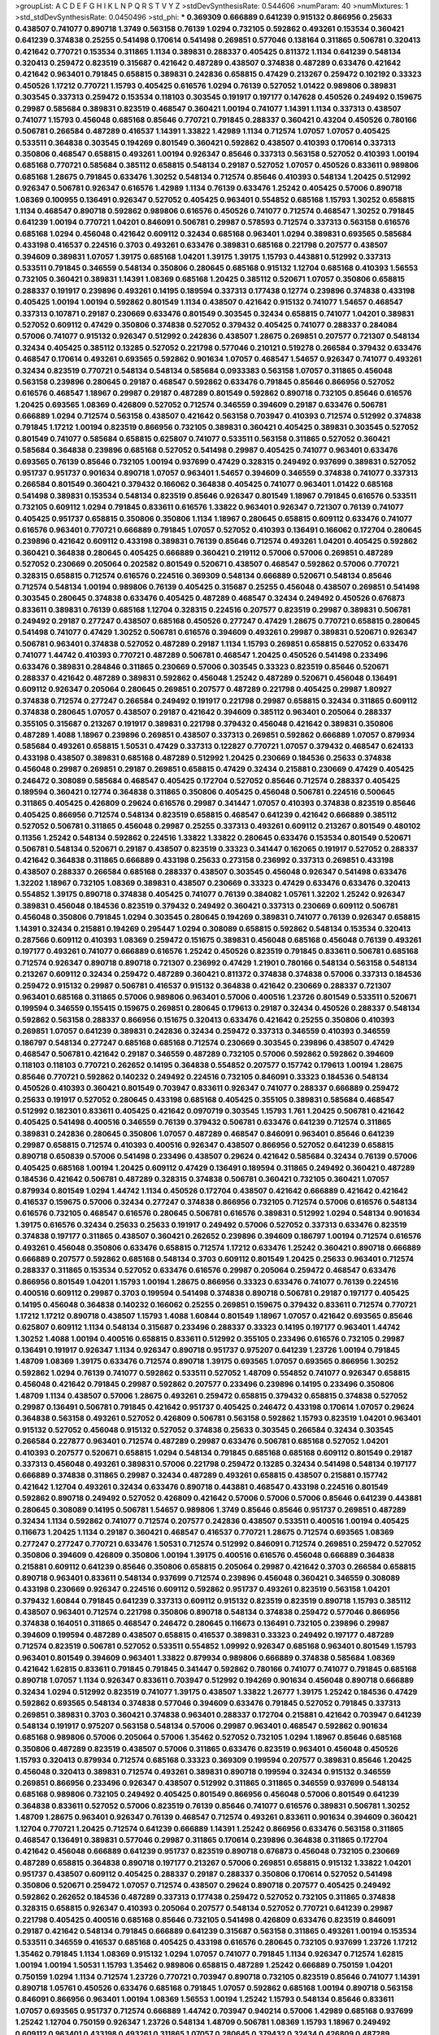 >groupList:
A C D E F G H I K L
N P Q R S T V Y Z 
>stdDevSynthesisRate:
0.544606 
>numParam:
40
>numMixtures:
1
>std_stdDevSynthesisRate:
0.0450496
>std_phi:
***
0.369309 0.666889 0.641239 0.915132 0.866956 0.25633 0.438507 0.741077 0.890718 1.3749
0.563158 0.76139 1.0294 0.732105 0.592862 0.493261 0.153534 0.360421 0.641239 0.374838
0.25255 0.541498 0.170614 0.541498 0.269851 0.577046 0.138164 0.311865 0.506781 0.320413
0.421642 0.770721 0.153534 0.311865 1.1134 0.389831 0.288337 0.405425 0.811372 1.1134
0.641239 0.548134 0.320413 0.259472 0.823519 0.315687 0.421642 0.487289 0.438507 0.374838
0.487289 0.633476 0.421642 0.421642 0.963401 0.791845 0.658815 0.389831 0.242836 0.658815
0.47429 0.213267 0.259472 0.102192 0.33323 0.450526 1.17212 0.770721 1.15793 0.405425
0.616576 1.0294 0.76139 0.527052 1.01422 0.989806 0.389831 0.303545 0.337313 0.259472
0.153534 0.118103 0.303545 0.191917 0.197177 0.147628 0.450526 0.249492 0.159675 0.29987
0.585684 0.389831 0.823519 0.468547 0.360421 1.00194 0.741077 1.14391 1.1134 0.337313
0.438507 0.741077 1.15793 0.456048 0.685168 0.85646 0.770721 0.791845 0.288337 0.360421
0.43204 0.450526 0.780166 0.506781 0.266584 0.487289 0.416537 1.14391 1.33822 1.42989
1.1134 0.712574 1.07057 1.07057 0.405425 0.533511 0.364838 0.303545 0.194269 0.801549
0.360421 0.592862 0.438507 0.410393 0.170614 0.337313 0.350806 0.468547 0.658815 0.493261
1.00194 0.926347 0.85646 0.337313 0.563158 0.527052 0.410393 1.00194 0.685168 0.770721
0.585684 0.385112 0.658815 0.548134 0.29187 0.527052 1.07057 0.450526 0.833611 0.989806
0.685168 1.28675 0.791845 0.633476 1.30252 0.548134 0.712574 0.85646 0.410393 0.548134
1.20425 0.512992 0.926347 0.506781 0.926347 0.616576 1.42989 1.1134 0.76139 0.633476
1.25242 0.405425 0.57006 0.890718 1.08369 0.100955 0.136491 0.926347 0.527052 0.405425
0.963401 0.554852 0.685168 1.15793 1.30252 0.658815 1.1134 0.468547 0.890718 0.592862
0.989806 0.616576 0.450526 0.741077 0.712574 0.468547 1.30252 0.791845 0.641239 1.00194
0.770721 1.04201 0.846091 0.506781 0.29987 0.578593 0.712574 0.337313 0.563158 0.616576
0.685168 1.0294 0.456048 0.421642 0.609112 0.32434 0.685168 0.963401 1.0294 0.389831
0.693565 0.585684 0.433198 0.416537 0.224516 0.3703 0.493261 0.633476 0.389831 0.685168
0.221798 0.207577 0.438507 0.394609 0.389831 1.07057 1.39175 0.685168 1.04201 1.39175
1.39175 1.15793 0.443881 0.512992 0.337313 0.533511 0.791845 0.346559 0.548134 0.350806
0.280645 0.685168 0.915132 1.12704 0.685168 0.410393 1.56553 0.732105 0.360421 0.389831
1.14391 1.08369 0.685168 1.20425 0.385112 0.520671 1.07057 0.350806 0.658815 0.288337
0.191917 0.239896 0.493261 0.14195 0.189594 0.337313 0.177438 0.12774 0.239896 0.374838
0.433198 0.405425 1.00194 1.00194 0.592862 0.801549 1.1134 0.438507 0.421642 0.915132
0.741077 1.54657 0.468547 0.337313 0.107871 0.29187 0.230669 0.633476 0.801549 0.303545
0.32434 0.658815 0.741077 1.04201 0.389831 0.527052 0.609112 0.47429 0.350806 0.374838
0.527052 0.379432 0.405425 0.741077 0.288337 0.284084 0.57006 0.741077 0.915132 0.926347
0.512992 0.242836 0.438507 1.28675 0.269851 0.207577 0.721307 0.548134 0.32434 0.405425
0.385112 0.13285 0.527052 0.221798 0.577046 0.210121 0.519278 0.266584 0.379432 0.633476
0.468547 0.170614 0.493261 0.693565 0.592862 0.901634 1.07057 0.468547 1.54657 0.926347
0.741077 0.493261 0.32434 0.823519 0.770721 0.548134 0.548134 0.585684 0.0933383 0.563158
1.07057 0.311865 0.456048 0.563158 0.239896 0.280645 0.29187 0.468547 0.592862 0.633476
0.791845 0.85646 0.866956 0.527052 0.616576 0.468547 1.18967 0.29987 0.29187 0.487289
0.801549 0.592862 0.890718 0.732105 0.85646 0.616576 1.20425 0.693565 1.08369 0.426809
0.527052 0.712574 0.346559 0.394609 0.29187 0.633476 0.506781 0.666889 1.0294 0.712574
0.563158 0.438507 0.421642 0.563158 0.703947 0.410393 0.712574 0.512992 0.374838 0.791845
1.17212 1.00194 0.823519 0.866956 0.732105 0.389831 0.360421 0.405425 0.389831 0.303545
0.527052 0.801549 0.741077 0.585684 0.658815 0.625807 0.741077 0.533511 0.563158 0.311865
0.527052 0.360421 0.585684 0.364838 0.239896 0.685168 0.527052 0.541498 0.29987 0.405425
0.741077 0.963401 0.633476 0.693565 0.76139 0.85646 0.732105 1.00194 0.937699 0.47429
0.328315 0.249492 0.937699 0.389831 0.527052 0.951737 0.951737 0.901634 0.890718 1.07057
0.963401 1.54657 0.394609 0.346559 0.374838 0.741077 0.337313 0.266584 0.801549 0.360421
0.379432 0.166062 0.364838 0.405425 0.741077 0.963401 1.01422 0.685168 0.541498 0.389831
0.153534 0.548134 0.823519 0.85646 0.926347 0.801549 1.18967 0.791845 0.616576 0.533511
0.732105 0.609112 1.0294 0.791845 0.833611 0.616576 1.33822 0.963401 0.926347 0.721307
0.76139 0.741077 0.405425 0.951737 0.658815 0.350806 0.350806 1.1134 1.18967 0.280645
0.658815 0.609112 0.633476 0.741077 0.616576 0.963401 0.770721 0.666889 0.791845 1.07057
0.527052 0.410393 0.136491 0.166062 0.172704 0.280645 0.239896 0.421642 0.609112 0.433198
0.389831 0.76139 0.85646 0.712574 0.493261 1.04201 0.405425 0.592862 0.360421 0.364838
0.280645 0.405425 0.666889 0.360421 0.219112 0.57006 0.57006 0.269851 0.487289 0.527052
0.230669 0.205064 0.202582 0.801549 0.520671 0.438507 0.468547 0.592862 0.57006 0.770721
0.328315 0.658815 0.712574 0.616576 0.224516 0.369309 0.548134 0.666889 0.520671 0.548134
0.85646 0.712574 0.548134 1.00194 0.989806 0.76139 0.405425 0.315687 0.25255 0.456048
0.438507 0.269851 0.541498 0.303545 0.280645 0.374838 0.633476 0.405425 0.487289 0.468547
0.32434 0.249492 0.450526 0.676873 0.833611 0.389831 0.76139 0.685168 1.12704 0.328315
0.224516 0.207577 0.823519 0.29987 0.389831 0.506781 0.249492 0.29187 0.277247 0.438507
0.685168 0.450526 0.277247 0.47429 1.28675 0.770721 0.658815 0.280645 0.541498 0.741077
0.47429 1.30252 0.506781 0.616576 0.394609 0.493261 0.29987 0.389831 0.520671 0.926347
0.506781 0.963401 0.374838 0.527052 0.487289 0.29187 1.1134 1.15793 0.269851 0.658815
0.527052 0.633476 0.741077 1.44742 0.410393 0.770721 0.487289 0.506781 0.468547 1.20425
0.450526 0.541498 0.233496 0.633476 0.389831 0.284846 0.311865 0.230669 0.57006 0.303545
0.33323 0.823519 0.85646 0.520671 0.288337 0.421642 0.487289 0.389831 0.592862 0.456048
1.25242 0.487289 0.520671 0.456048 0.136491 0.609112 0.926347 0.205064 0.280645 0.269851
0.207577 0.487289 0.221798 0.405425 0.29987 1.80927 0.374838 0.712574 0.277247 0.266584
0.249492 0.191917 0.221798 0.29987 0.658815 0.32434 0.311865 0.609112 0.374838 0.280645
1.07057 0.438507 0.29187 0.421642 0.394609 0.385112 0.963401 0.205064 0.288337 0.355105
0.315687 0.213267 0.191917 0.389831 0.221798 0.379432 0.456048 0.421642 0.389831 0.350806
0.487289 1.4088 1.18967 0.239896 0.269851 0.438507 0.337313 0.269851 0.592862 0.666889
1.07057 0.879934 0.585684 0.493261 0.658815 1.50531 0.47429 0.337313 0.122827 0.770721
1.07057 0.379432 0.468547 0.624133 0.433198 0.438507 0.389831 0.685168 0.487289 0.512992
1.20425 0.230669 0.184536 0.25633 0.374838 0.456048 0.29987 0.269851 0.29187 0.269851
0.658815 0.47429 0.32434 0.215881 0.230669 0.47429 0.405425 0.246472 0.308089 0.585684
0.468547 0.405425 0.172704 0.527052 0.85646 0.712574 0.288337 0.405425 0.189594 0.360421
0.12774 0.364838 0.311865 0.350806 0.405425 0.456048 0.506781 0.224516 0.500645 0.311865
0.405425 0.426809 0.29624 0.616576 0.29987 0.341447 1.07057 0.410393 0.374838 0.823519
0.85646 0.405425 0.866956 0.712574 0.548134 0.823519 0.658815 0.468547 0.641239 0.421642
0.666889 0.385112 0.527052 0.506781 0.311865 0.456048 0.29987 0.25255 0.337313 0.493261
0.609112 0.213267 0.801549 0.480102 0.11356 1.25242 0.548134 0.592862 0.224516 1.33822
1.33822 0.280645 0.633476 0.153534 0.801549 0.520671 0.506781 0.548134 0.520671 0.29187
0.438507 0.823519 0.33323 0.341447 0.162065 0.191917 0.527052 0.288337 0.421642 0.364838
0.311865 0.666889 0.433198 0.25633 0.273158 0.236992 0.337313 0.269851 0.433198 0.438507
0.288337 0.266584 0.685168 0.288337 0.438507 0.303545 0.456048 0.926347 0.541498 0.633476
1.32202 1.18967 0.732105 1.08369 0.389831 0.438507 0.230669 0.33323 0.47429 0.633476
0.633476 0.320413 0.554852 1.39175 0.890718 0.374838 0.405425 0.741077 0.76139 0.384082
1.05761 1.32202 1.25242 0.926347 0.389831 0.456048 0.184536 0.823519 0.379432 0.249492
0.360421 0.337313 0.230669 0.609112 0.506781 0.456048 0.350806 0.791845 1.0294 0.303545
0.280645 0.194269 0.389831 0.741077 0.76139 0.926347 0.658815 1.14391 0.32434 0.215881
0.194269 0.295447 1.0294 0.308089 0.658815 0.592862 0.548134 0.153534 0.320413 0.287566
0.609112 0.410393 1.08369 0.259472 0.151675 0.389831 0.456048 0.685168 0.456048 0.76139
0.493261 0.197177 0.493261 0.741077 0.666889 0.616576 1.25242 0.450526 0.823519 0.791845
0.833611 0.506781 0.685168 0.712574 0.926347 0.890718 0.890718 0.721307 0.236992 0.47429
1.21901 0.780166 0.548134 0.563158 0.548134 0.213267 0.609112 0.32434 0.259472 0.487289
0.360421 0.811372 0.374838 0.374838 0.57006 0.337313 0.184536 0.259472 0.915132 0.29987
0.506781 0.416537 0.915132 0.364838 0.421642 0.230669 0.288337 0.721307 0.963401 0.685168
0.311865 0.57006 0.989806 0.963401 0.57006 0.400516 1.23726 0.801549 0.533511 0.520671
0.199594 0.346559 0.155415 0.159675 0.269851 0.280645 0.179613 0.29187 0.32434 0.450526
0.288337 0.548134 0.592862 0.563158 0.288337 0.866956 0.151675 0.320413 0.633476 0.421642
0.25255 0.350806 0.410393 0.269851 1.07057 0.641239 0.389831 0.242836 0.32434 0.259472
0.337313 0.346559 0.410393 0.346559 0.186797 0.548134 0.277247 0.685168 0.685168 0.712574
0.230669 0.303545 0.239896 0.438507 0.47429 0.468547 0.506781 0.421642 0.29187 0.346559
0.487289 0.732105 0.57006 0.592862 0.592862 0.394609 0.118103 0.118103 0.770721 0.262652
0.14195 0.364838 0.554852 0.207577 0.157742 0.179613 1.00194 1.28675 0.85646 0.770721
0.592862 0.140232 0.249492 0.224516 0.732105 0.846091 0.33323 0.184536 0.548134 0.450526
0.410393 0.360421 0.801549 0.703947 0.833611 0.926347 0.741077 0.288337 0.666889 0.259472
0.25633 0.191917 0.527052 0.280645 0.433198 0.685168 0.405425 0.355105 0.389831 0.585684
0.468547 0.512992 0.182301 0.833611 0.405425 0.421642 0.0970719 0.303545 1.15793 1.761
1.20425 0.506781 0.421642 0.405425 0.541498 0.400516 0.346559 0.76139 0.379432 0.506781
0.633476 0.641239 0.712574 0.311865 0.389831 0.242836 0.280645 0.350806 1.07057 0.487289
0.468547 0.846091 0.963401 0.85646 0.641239 0.29987 0.658815 0.712574 0.410393 0.400516
0.926347 0.438507 0.866956 0.527052 0.641239 0.658815 0.890718 0.650839 0.57006 0.541498
0.233496 0.438507 0.29624 0.421642 0.585684 0.32434 0.76139 0.57006 0.405425 0.685168
1.00194 1.20425 0.609112 0.47429 0.136491 0.189594 0.311865 0.249492 0.360421 0.487289
0.184536 0.421642 0.506781 0.487289 0.328315 0.374838 0.506781 0.360421 0.732105 0.360421
1.07057 0.879934 0.801549 1.0294 1.44742 1.1134 0.450526 0.172704 0.438507 0.421642
0.666889 0.421642 0.421642 0.416537 0.159675 0.57006 0.32434 0.277247 0.374838 0.866956
0.732105 0.712574 0.57006 0.616576 0.548134 0.616576 0.732105 0.468547 0.616576 0.280645
0.506781 0.616576 0.389831 0.512992 1.0294 0.548134 0.901634 1.39175 0.616576 0.32434
0.25633 0.25633 0.191917 0.249492 0.57006 0.527052 0.337313 0.633476 0.823519 0.374838
0.197177 0.311865 0.438507 0.360421 0.262652 0.239896 0.394609 0.186797 1.00194 0.712574
0.616576 0.493261 0.456048 0.350806 0.633476 0.658815 0.712574 1.17212 0.633476 1.25242
0.360421 0.890718 0.666889 0.666889 0.207577 0.592862 0.685168 0.548134 0.3703 0.609112
0.801549 1.20425 0.25633 0.963401 0.712574 0.288337 0.311865 0.153534 0.527052 0.633476
0.616576 0.29987 0.205064 0.259472 0.468547 0.633476 0.866956 0.801549 1.04201 1.15793
1.00194 1.28675 0.866956 0.33323 0.633476 0.741077 0.76139 0.224516 0.400516 0.609112
0.29987 0.3703 0.199594 0.541498 0.374838 0.890718 0.506781 0.29187 0.197177 0.405425
0.14195 0.456048 0.364838 0.140232 0.166062 0.25255 0.269851 0.159675 0.379432 0.833611
0.712574 0.770721 1.17212 1.17212 0.890718 0.438507 1.15793 1.4088 1.60844 0.801549
1.18967 1.07057 0.421642 0.693565 0.85646 0.625807 0.609112 1.1134 0.548134 0.315687
0.233496 0.288337 0.33323 0.14195 0.197177 0.963401 1.44742 1.30252 1.4088 1.00194
0.400516 0.658815 0.833611 0.512992 0.355105 0.233496 0.616576 0.732105 0.29987 0.136491
0.191917 0.926347 1.1134 0.926347 0.890718 0.951737 0.975207 0.641239 1.23726 1.00194
0.791845 1.48709 1.08369 1.39175 0.633476 0.712574 0.890718 1.39175 0.693565 1.07057
0.693565 0.866956 1.30252 0.592862 1.0294 0.76139 0.741077 0.592862 0.533511 0.527052
1.48709 0.554852 0.741077 0.926347 0.658815 0.456048 0.421642 0.791845 0.29987 0.592862
0.207577 0.233496 0.239896 0.14195 0.233496 0.350806 1.48709 1.1134 0.438507 0.57006
1.28675 0.493261 0.259472 0.658815 0.379432 0.658815 0.374838 0.527052 0.29987 0.136491
0.506781 0.791845 0.421642 0.951737 0.405425 0.246472 0.433198 0.170614 1.07057 0.29624
0.364838 0.563158 0.493261 0.527052 0.426809 0.506781 0.563158 0.592862 1.15793 0.823519
1.04201 0.963401 0.915132 0.527052 0.456048 0.915132 0.527052 0.374838 0.25633 0.303545
0.266584 0.32434 0.303545 0.266584 0.227877 0.963401 0.712574 0.487289 0.29987 0.633476
0.506781 0.685168 0.527052 1.04201 0.410393 0.207577 0.520671 0.658815 1.0294 0.548134
0.791845 0.685168 0.685168 0.609112 0.801549 0.29187 0.337313 0.456048 0.493261 0.389831
0.57006 0.221798 0.259472 0.13285 0.32434 0.541498 0.548134 0.197177 0.666889 0.374838
0.311865 0.29987 0.32434 0.487289 0.493261 0.658815 0.438507 0.215881 0.157742 0.421642
1.12704 0.493261 0.32434 0.633476 0.890718 0.443881 0.468547 0.433198 0.224516 0.801549
0.592862 0.890718 0.249492 0.527052 0.426809 0.421642 0.57006 0.57006 0.57006 0.85646
0.641239 0.443881 0.280645 0.308089 0.14195 0.506781 1.54657 0.989806 1.3749 0.85646
0.85646 0.951737 0.269851 0.487289 0.32434 1.1134 0.592862 0.741077 0.712574 0.207577
0.242836 0.438507 0.533511 0.400516 1.00194 0.405425 0.116673 1.20425 1.1134 0.29187
0.360421 0.468547 0.416537 0.770721 1.28675 0.712574 0.693565 1.08369 0.277247 0.277247
0.770721 0.633476 1.50531 0.712574 0.512992 0.846091 0.712574 0.269851 0.259472 0.527052
0.350806 0.394609 0.426809 0.350806 1.00194 1.39175 0.400516 0.616576 0.456048 0.666889
0.364838 0.215881 0.609112 0.641239 0.85646 0.350806 0.658815 0.205064 0.29987 0.421642
0.3703 0.266584 0.658815 0.890718 0.963401 0.833611 0.548134 0.937699 0.712574 0.239896
0.456048 0.360421 0.346559 0.308089 0.433198 0.230669 0.926347 0.224516 0.609112 0.592862
0.951737 0.493261 0.823519 0.563158 1.04201 0.379432 1.60844 0.791845 0.641239 0.337313
0.609112 0.915132 0.823519 0.823519 0.890718 1.15793 0.385112 0.438507 0.963401 0.712574
0.221798 0.350806 0.890718 0.548134 0.374838 0.259472 0.577046 0.866956 0.374838 0.164051
0.311865 0.468547 0.246472 0.280645 0.116673 0.136491 0.732105 0.239896 0.29987 0.394609
0.199594 0.487289 0.438507 0.658815 0.416537 0.389831 0.33323 0.249492 0.197177 0.487289
0.712574 0.823519 0.506781 0.527052 0.533511 0.554852 1.09992 0.926347 0.685168 0.963401
0.801549 1.15793 0.963401 0.801549 0.394609 0.963401 1.33822 0.879934 0.989806 0.666889
0.374838 0.585684 1.08369 0.421642 1.62815 0.833611 0.791845 0.791845 0.341447 0.592862
0.780166 0.741077 0.741077 0.791845 0.685168 0.890718 1.07057 1.1134 0.926347 0.833611
0.703947 0.512992 0.194269 0.901634 0.456048 0.890718 0.666889 0.32434 1.0294 0.512992
0.823519 0.741077 1.39175 0.438507 1.33822 1.26777 1.39175 1.25242 0.184536 0.47429
0.592862 0.693565 0.548134 0.374838 0.577046 0.394609 0.633476 0.791845 0.527052 0.791845
0.337313 0.269851 0.389831 0.3703 0.360421 0.374838 0.963401 0.288337 0.172704 0.215881
0.421642 0.703947 0.641239 0.548134 0.191917 0.975207 0.563158 0.548134 0.57006 0.29987
0.963401 0.468547 0.592862 0.901634 0.685168 0.989806 0.57006 0.205064 0.57006 1.35462
0.527052 0.732105 1.0294 1.18967 0.85646 0.685168 0.350806 0.487289 0.823519 0.438507
0.57006 0.311865 0.633476 0.823519 0.963401 0.456048 0.450526 1.15793 0.320413 0.879934
0.712574 0.685168 0.33323 0.369309 0.199594 0.207577 0.389831 0.85646 1.20425 0.456048
0.320413 0.389831 0.712574 0.493261 0.389831 0.890718 0.199594 0.32434 0.915132 0.346559
0.269851 0.866956 0.233496 0.926347 0.438507 0.512992 0.311865 0.311865 0.346559 0.937699
0.548134 0.685168 0.989806 0.732105 0.249492 0.405425 0.801549 0.866956 0.456048 0.57006
0.801549 0.641239 0.364838 0.833611 0.527052 0.57006 0.823519 0.76139 0.85646 0.741077
0.616576 0.389831 0.506781 1.30252 1.48709 1.28675 0.963401 0.926347 0.76139 0.468547
0.712574 0.493261 0.833611 0.901634 0.394609 0.360421 1.12704 0.770721 1.20425 0.712574
0.641239 0.666889 1.14391 1.25242 0.866956 0.633476 0.563158 0.311865 0.468547 0.136491
0.389831 0.577046 0.29987 0.311865 0.170614 0.239896 0.364838 0.311865 0.172704 0.421642
0.456048 0.666889 0.641239 0.951737 0.823519 0.890718 0.676873 0.456048 0.732105 0.230669
0.487289 0.658815 0.364838 0.890718 0.197177 0.213267 0.57006 0.269851 0.658815 0.915132
1.33822 1.04201 0.951737 0.438507 0.609112 0.405425 0.288337 0.29187 0.288337 0.350806
0.170614 0.527052 0.541498 0.350806 0.520671 0.259472 1.07057 0.712574 0.438507 0.29624
0.890718 0.207577 0.405425 0.249492 0.592862 0.262652 0.184536 0.487289 0.337313 0.177438
0.259472 0.527052 0.732105 0.311865 0.374838 0.328315 0.658815 0.926347 0.410393 0.205064
0.207577 0.548134 0.527052 0.770721 0.641239 0.29987 0.221798 0.405425 0.400516 0.685168
0.85646 0.732105 0.541498 0.426809 0.633476 0.823519 0.846091 0.29187 0.421642 0.548134
0.791845 0.666889 0.641239 0.315687 0.563158 0.311865 0.493261 1.00194 0.153534 0.533511
0.346559 0.416537 0.685168 0.405425 0.433198 0.616576 0.280645 0.732105 0.937699 1.23726
1.17212 1.35462 0.791845 1.1134 1.08369 0.915132 1.0294 1.07057 0.741077 0.791845
1.1134 0.926347 0.712574 1.62815 1.00194 1.00194 1.50531 1.15793 1.35462 0.989806
0.658815 0.487289 1.25242 0.666889 0.750159 1.04201 0.750159 1.0294 1.1134 0.712574
1.23726 0.770721 0.703947 0.890718 0.732105 0.823519 0.85646 0.741077 1.14391 0.890718
1.05761 0.450526 0.633476 0.685168 0.791845 1.07057 0.592862 0.685168 1.00194 0.890718
0.563158 0.846091 0.866956 0.963401 1.00194 1.08369 1.56553 1.00194 1.25242 1.15793
0.548134 0.85646 0.833611 1.07057 0.693565 0.951737 0.712574 0.666889 1.44742 0.703947
0.940214 0.57006 1.42989 0.685168 0.937699 1.25242 1.12704 0.750159 0.926347 1.23726
0.548134 1.48709 0.506781 1.08369 1.15793 1.18967 0.249492 0.609112 0.963401 0.433198
0.493261 0.311865 1.07057 0.280645 0.379432 0.32434 0.426809 0.487289 0.269851 0.288337
0.277247 0.153534 0.147628 0.410393 1.0294 0.741077 0.641239 0.85646 0.374838 0.685168
0.741077 0.389831 0.433198 0.416537 0.57006 1.00194 0.951737 0.801549 0.609112 0.487289
0.592862 0.554852 0.527052 0.379432 0.438507 0.29987 0.926347 0.833611 0.389831 0.239896
0.712574 0.350806 0.585684 0.337313 0.527052 0.512992 0.548134 0.989806 0.823519 1.0294
1.62815 1.25242 0.963401 0.379432 0.438507 0.750159 0.374838 0.791845 0.266584 0.199594
0.147628 0.236992 0.563158 0.205064 0.456048 0.443881 0.487289 0.184536 0.179613 0.207577
0.328315 0.288337 0.205064 0.184536 0.166062 0.563158 0.405425 0.421642 0.25633 0.500645
0.221798 0.205064 0.215881 0.277247 0.703947 0.468547 0.616576 0.421642 0.389831 1.07057
1.23726 1.07057 1.04201 0.770721 0.926347 0.487289 0.533511 0.57006 0.379432 0.592862
0.320413 0.770721 0.186797 0.405425 0.890718 0.801549 0.288337 0.374838 0.450526 0.438507
0.533511 0.585684 0.47429 0.57006 0.609112 0.741077 0.926347 0.592862 0.405425 0.493261
0.405425 0.712574 0.801549 0.389831 0.823519 0.527052 0.85646 1.04201 0.385112 0.118103
0.164051 0.249492 0.288337 0.311865 0.456048 0.337313 0.346559 0.456048 0.29624 0.951737
0.277247 0.493261 0.374838 1.00194 0.633476 0.433198 0.770721 0.592862 0.249492 0.29987
0.280645 1.04201 0.364838 0.468547 0.685168 0.633476 1.07057 0.487289 0.541498 0.207577
0.641239 0.770721 0.592862 0.360421 0.633476 0.277247 0.242836 0.230669 0.29187 0.456048
0.450526 0.303545 0.320413 0.47429 0.394609 0.311865 0.311865 0.288337 0.266584 0.741077
0.405425 0.770721 0.405425 0.890718 0.741077 1.00194 0.712574 0.364838 0.693565 0.866956
1.04201 0.585684 0.666889 0.493261 0.461637 0.379432 0.685168 0.541498 0.801549 0.693565
0.527052 1.05761 0.801549 0.666889 1.0294 0.823519 1.20425 0.801549 1.07057 0.833611
1.35462 0.703947 0.926347 0.890718 0.548134 0.989806 1.15793 1.04201 0.989806 1.00194
0.791845 0.85646 0.685168 0.926347 0.712574 0.915132 0.741077 0.350806 1.18967 0.624133
0.658815 0.770721 0.47429 0.394609 0.506781 0.350806 0.364838 0.25633 0.277247 0.438507
0.389831 0.32434 0.311865 0.585684 0.585684 0.259472 0.493261 0.685168 0.693565 0.926347
0.273158 0.233496 0.405425 0.450526 0.989806 0.456048 0.184536 0.416537 0.493261 0.374838
1.50531 0.164051 0.374838 0.47429 0.512992 0.433198 0.506781 0.527052 0.389831 1.08369
0.199594 0.337313 0.685168 0.57006 0.394609 0.207577 0.170614 0.13285 0.269851 0.266584
0.512992 0.533511 0.703947 0.577046 1.42989 0.658815 0.801549 0.866956 1.15793 1.35462
0.57006 0.221798 1.35462 0.693565 0.989806 0.273158 0.205064 0.346559 0.360421 0.666889
1.12704 0.926347 0.85646 1.07057 1.1134 0.685168 0.493261 1.0294 0.311865 0.379432
0.405425 0.641239 0.170614 0.33323 0.249492 0.207577 0.563158 0.506781 0.585684 0.360421
0.315687 0.405425 1.20425 0.374838 0.191917 0.259472 0.512992 0.259472 0.723242 0.609112
0.12134 0.288337 1.30252 0.57006 0.548134 0.426809 0.76139 0.641239 0.277247 0.350806
0.249492 0.421642 0.609112 1.25242 1.4088 0.585684 1.15793 0.926347 0.666889 1.07057
1.20425 0.685168 0.179613 0.337313 1.15793 0.57006 0.389831 0.658815 1.04201 1.20425
0.616576 0.487289 0.813549 0.801549 0.633476 0.374838 0.32434 0.456048 0.666889 1.17212
0.963401 1.20425 1.09992 0.770721 0.658815 0.421642 0.450526 0.527052 0.633476 0.456048
0.280645 0.32434 0.548134 0.527052 0.940214 0.548134 1.44742 0.926347 0.693565 0.616576
0.533511 0.468547 0.433198 0.76139 0.658815 0.493261 0.47429 0.168097 0.249492 0.750159
0.389831 0.433198 0.29987 0.288337 0.712574 0.29187 0.506781 0.389831 1.17212 0.633476
0.506781 0.741077 0.721307 0.172704 0.374838 0.506781 0.47429 0.315687 0.833611 0.633476
0.405425 0.548134 0.438507 0.303545 0.374838 0.641239 0.266584 0.389831 0.405425 0.29987
0.666889 0.221798 0.308089 0.548134 0.770721 0.374838 0.405425 1.00194 1.1134 1.1134
0.926347 0.76139 0.421642 0.32434 1.30252 0.658815 0.450526 0.813549 0.487289 0.76139
0.410393 0.259472 0.541498 0.703947 1.0294 1.28675 0.823519 0.685168 1.0294 0.951737
0.405425 1.15793 1.00194 0.780166 0.468547 0.527052 1.0294 0.685168 0.239896 0.438507
0.641239 0.337313 0.350806 0.520671 0.780166 0.592862 1.0294 0.666889 1.48709 0.541498
0.151675 0.405425 0.47429 0.350806 0.364838 0.421642 0.750159 1.18967 0.770721 0.780166
1.20425 0.468547 0.625807 1.35462 0.685168 0.405425 0.389831 0.57006 0.47429 0.374838
0.866956 0.693565 0.741077 0.926347 0.468547 0.633476 0.833611 0.770721 0.963401 0.400516
0.337313 0.732105 1.20425 0.951737 0.685168 0.443881 0.609112 0.487289 0.823519 0.616576
0.592862 0.616576 0.410393 0.641239 0.592862 0.989806 0.311865 0.712574 0.249492 0.405425
0.592862 0.554852 1.35462 1.20425 1.15793 1.15793 0.915132 0.658815 0.823519 1.04201
0.548134 0.685168 1.07057 1.18967 0.506781 0.833611 0.666889 0.609112 0.801549 0.693565
1.07057 1.07057 0.926347 1.18967 0.926347 0.493261 0.47429 0.311865 1.33822 0.493261
0.360421 0.633476 0.177438 0.341447 0.658815 0.975207 0.732105 0.512992 0.360421 1.04201
0.284084 0.675062 1.42989 0.554852 0.527052 0.833611 0.791845 0.512992 0.421642 0.421642
0.548134 0.801549 1.30252 0.438507 0.506781 0.224516 0.433198 0.416537 0.438507 0.450526
0.823519 1.20425 0.438507 0.666889 0.712574 0.47429 0.303545 0.963401 0.394609 0.721307
0.400516 0.350806 0.468547 0.493261 0.443881 0.456048 0.438507 0.609112 0.741077 0.633476
1.12704 1.12704 0.548134 0.29187 0.311865 0.280645 0.548134 0.416537 0.658815 0.346559
0.712574 0.592862 0.813549 0.520671 0.350806 0.609112 0.374838 0.433198 0.360421 0.57006
0.693565 0.57006 1.04201 0.721307 1.0294 1.1134 0.712574 1.08369 0.963401 0.833611
1.48709 0.658815 0.548134 0.658815 0.791845 0.866956 0.741077 0.548134 0.750159 0.57006
0.633476 0.609112 0.741077 0.512992 0.975207 0.461637 0.712574 0.0829774 0.554852 0.487289
0.346559 0.277247 0.157742 1.62815 0.249492 0.288337 0.833611 0.801549 0.374838 0.585684
0.29187 0.29624 1.07057 0.951737 0.346559 0.405425 0.57006 0.685168 0.609112 0.12134
0.29187 0.487289 0.487289 0.712574 0.456048 0.249492 0.421642 0.641239 0.548134 0.205064
0.450526 0.76139 0.259472 0.445072 0.721307 0.609112 0.47429 0.421642 0.57006 0.350806
0.191917 0.374838 0.311865 0.337313 0.389831 0.288337 0.493261 0.29987 0.259472 0.320413
0.527052 0.346559 0.57006 0.554852 0.57006 0.616576 0.512992 0.207577 0.215881 0.400516
0.224516 0.468547 0.456048 0.487289 0.823519 0.405425 0.379432 0.76139 1.33822 0.585684
0.85646 0.989806 0.890718 0.915132 0.288337 1.20425 0.741077 0.633476 0.890718 1.15793
1.09698 1.20425 0.926347 1.08369 0.685168 0.791845 0.533511 0.57006 0.548134 0.548134
0.658815 1.54657 0.29187 0.846091 0.487289 0.541498 0.438507 0.770721 0.433198 0.823519
0.487289 0.712574 1.12704 0.741077 0.741077 0.823519 0.770721 0.989806 0.527052 0.468547
1.15793 1.00194 1.28675 1.0294 0.487289 0.506781 1.20425 1.17212 0.592862 0.666889
1.1134 1.1134 0.541498 0.57006 0.303545 0.341447 0.741077 1.00194 0.989806 0.963401
0.791845 1.39175 0.890718 0.658815 1.0294 0.85646 1.08369 0.989806 1.15793 1.1134
1.23726 0.685168 1.00194 0.989806 1.15793 0.890718 0.791845 1.44742 1.12704 1.07057
0.666889 1.30252 0.791845 0.890718 0.609112 1.44742 0.548134 0.926347 0.989806 1.69327
0.750159 0.389831 0.487289 0.741077 0.379432 0.487289 0.866956 0.315687 0.438507 0.29187
0.47429 0.533511 0.456048 0.259472 0.548134 0.266584 0.233496 0.29187 0.224516 0.205064
0.461637 0.506781 1.08369 0.76139 0.205064 0.563158 0.374838 0.374838 0.360421 0.280645
0.364838 0.592862 0.456048 0.33323 0.426809 0.609112 0.989806 0.288337 0.801549 0.658815
0.433198 0.374838 0.288337 0.752171 0.308089 0.624133 0.337313 0.389831 0.721307 1.1134
0.963401 1.00194 1.12704 1.1134 1.23726 1.30252 0.951737 0.732105 1.08369 1.04201
0.770721 0.360421 0.641239 0.609112 1.42989 0.866956 0.989806 0.712574 0.421642 0.487289
0.901634 0.741077 0.685168 0.405425 0.926347 0.791845 0.85646 0.685168 1.28675 0.527052
0.487289 0.421642 1.09992 1.18967 0.554852 0.416537 0.592862 0.890718 0.791845 0.963401
1.23726 0.712574 0.616576 0.801549 0.770721 0.975207 1.20425 0.685168 0.890718 0.47429
1.20425 0.703947 0.770721 0.703947 1.14391 1.04201 1.20425 1.04201 0.823519 0.527052
0.712574 0.866956 0.658815 0.57006 0.890718 0.633476 1.39175 0.3703 0.337313 0.951737
0.915132 0.833611 1.0294 0.249492 0.741077 0.506781 0.951737 0.658815 0.712574 0.379432
0.456048 1.21901 0.801549 0.791845 0.926347 0.32434 0.374838 0.487289 0.131241 0.177438
0.493261 0.426809 0.512992 0.438507 0.813549 1.00194 0.685168 1.1134 0.685168 1.12704
1.44742 1.00194 0.541498 1.28675 0.32434 0.541498 0.29187 0.823519 0.85646 0.741077
0.320413 0.801549 1.1134 0.266584 0.149438 0.266584 0.29987 0.242836 0.379432 0.527052
0.311865 1.14391 0.47429 0.633476 0.177438 0.520671 1.0294 0.3703 0.259472 0.791845
0.833611 1.00194 0.791845 1.0294 0.641239 0.666889 0.506781 1.30252 1.30252 0.801549
0.527052 0.585684 0.456048 0.563158 0.548134 0.350806 0.85646 1.00194 0.703947 0.801549
0.609112 0.487289 0.712574 0.405425 0.215881 0.164051 0.179613 0.288337 0.616576 0.269851
0.633476 0.527052 0.468547 1.39175 0.890718 0.616576 0.239896 0.29187 0.337313 0.249492
0.658815 0.29987 0.791845 0.32434 0.487289 0.685168 0.520671 0.801549 0.57006 0.693565
0.650839 0.658815 0.741077 0.315687 0.823519 0.833611 0.592862 0.527052 0.233496 0.303545
0.266584 0.741077 0.249492 0.770721 1.08369 0.846091 0.548134 0.741077 0.554852 0.213267
0.389831 0.592862 0.493261 1.25242 0.741077 0.450526 0.937699 0.801549 1.12704 0.585684
0.633476 0.592862 0.389831 0.433198 0.29987 0.712574 0.951737 0.703947 1.17212 0.963401
1.39175 0.57006 1.04201 1.23726 0.823519 0.823519 0.548134 0.890718 1.26777 0.823519
0.450526 0.506781 0.191917 0.609112 0.685168 0.963401 0.823519 1.46516 0.937699 0.823519
0.633476 0.32434 0.389831 0.364838 0.926347 0.890718 0.527052 0.337313 0.512992 0.633476
0.379432 0.666889 0.527052 0.592862 0.85646 1.07057 0.685168 0.926347 0.890718 0.554852
0.337313 0.29187 0.57006 0.328315 0.506781 0.693565 0.585684 0.233496 0.262652 0.506781
1.39175 0.732105 0.527052 0.438507 0.29987 0.456048 0.658815 0.712574 0.394609 0.609112
0.577046 0.548134 1.12704 0.410393 0.541498 0.364838 0.213267 0.242836 0.866956 0.385112
0.328315 0.527052 0.364838 0.578593 0.47429 0.658815 0.512992 0.385112 0.269851 0.438507
0.199594 1.20425 0.405425 1.18967 0.548134 0.770721 1.00194 0.548134 0.29187 0.438507
0.288337 0.426809 0.364838 0.311865 0.364838 0.249492 0.801549 0.76139 0.554852 0.685168
0.350806 0.249492 0.221798 0.548134 0.410393 1.07057 0.520671 0.421642 0.937699 0.963401
1.15793 0.641239 0.770721 0.487289 0.438507 0.311865 0.527052 0.405425 0.703947 0.963401
1.25242 0.658815 0.405425 0.685168 0.563158 0.770721 0.685168 0.901634 0.527052 0.641239
0.770721 0.989806 0.791845 0.963401 0.259472 0.487289 0.438507 1.28675 0.963401 0.554852
0.421642 0.585684 0.456048 0.791845 1.4088 0.633476 0.712574 0.750159 0.337313 0.25633
0.47429 0.801549 0.890718 0.506781 0.259472 0.951737 0.280645 0.405425 0.712574 0.438507
0.32434 0.541498 0.246472 0.577046 0.456048 0.239896 0.609112 0.527052 0.693565 0.29987
0.658815 0.609112 0.512992 0.585684 0.493261 0.506781 0.563158 0.890718 0.712574 0.438507
0.32434 0.400516 0.951737 0.624133 0.506781 0.57006 0.506781 0.350806 0.791845 0.633476
0.658815 0.400516 0.308089 0.356058 0.500645 0.791845 1.17212 1.0294 1.08369 1.0294
1.1134 0.685168 0.712574 0.801549 0.977823 1.14391 0.770721 0.592862 1.28675 0.801549
1.08369 0.585684 0.394609 0.951737 0.360421 0.890718 0.685168 0.963401 0.548134 0.512992
0.32434 0.487289 0.951737 0.801549 0.303545 0.658815 0.346559 0.468547 0.438507 0.184536
0.33323 0.249492 0.29187 0.242836 0.364838 0.164051 0.159675 0.138164 0.221798 0.658815
0.750159 0.421642 0.421642 0.360421 0.703947 0.32434 0.277247 0.527052 0.379432 0.337313
0.685168 0.641239 0.438507 0.337313 0.224516 0.242836 0.233496 0.33323 0.29987 0.592862
0.33323 0.259472 0.224516 0.421642 0.389831 0.47429 0.512992 0.438507 0.487289 0.410393
0.963401 0.512992 0.311865 0.364838 0.405425 0.32434 0.364838 0.350806 0.438507 0.421642
0.450526 0.433198 0.280645 0.487289 0.541498 0.585684 0.85646 0.741077 0.487289 1.00194
1.4088 1.1134 1.14391 1.30252 0.170614 0.172704 0.633476 0.450526 0.400516 0.389831
0.801549 0.493261 0.685168 0.833611 1.01422 1.1134 0.712574 0.577046 0.890718 0.405425
0.791845 0.926347 0.487289 0.866956 0.741077 0.712574 0.833611 0.890718 0.915132 0.641239
0.633476 1.00194 0.915132 1.20425 1.33822 0.249492 0.592862 0.975207 0.890718 0.791845
0.633476 1.28675 0.47429 1.1134 0.843827 0.666889 0.658815 0.487289 1.25242 0.633476
0.823519 0.426809 0.866956 0.833611 0.666889 0.438507 0.633476 0.76139 0.592862 0.57006
1.09992 0.658815 0.833611 0.791845 1.20425 0.666889 0.438507 0.770721 0.791845 0.685168
0.506781 0.410393 0.32434 0.676873 0.320413 0.157742 1.44742 0.548134 0.890718 0.76139
0.712574 0.833611 1.0294 0.360421 0.666889 0.666889 0.360421 0.405425 0.592862 0.461637
0.374838 0.801549 0.641239 0.616576 0.633476 0.311865 0.385112 0.926347 0.346559 0.25255
0.277247 0.219112 0.389831 0.468547 0.350806 0.242836 0.164051 0.239896 0.57006 0.493261
1.12704 0.259472 0.468547 0.379432 0.249492 0.131241 0.170614 0.394609 0.3703 0.732105
0.29987 0.350806 0.741077 0.487289 0.33323 0.833611 0.685168 0.29987 0.405425 0.963401
0.266584 0.221798 0.712574 0.191917 0.157742 0.416537 0.752171 0.288337 0.262652 0.259472
0.394609 0.17529 0.249492 0.177438 0.450526 0.533511 0.85646 0.712574 0.609112 0.685168
0.633476 0.311865 0.405425 0.741077 0.658815 0.405425 0.389831 0.32434 0.563158 0.456048
0.364838 0.12774 0.685168 0.213267 0.641239 0.29987 0.450526 0.48139 1.01422 0.288337
1.28675 0.801549 0.394609 0.389831 0.493261 0.548134 0.456048 0.269851 0.741077 0.833611
0.512992 0.487289 0.685168 0.138164 0.438507 0.487289 0.926347 0.337313 0.315687 0.438507
0.147628 0.506781 0.633476 0.118103 0.221798 0.585684 0.506781 0.389831 0.29187 0.221798
0.233496 0.157742 0.280645 0.685168 1.28675 0.676873 1.28675 0.230669 0.421642 0.207577
0.350806 1.07057 0.693565 0.32434 0.791845 0.438507 0.438507 0.421642 0.207577 0.609112
0.577046 0.164051 0.32434 0.548134 0.3703 0.592862 0.288337 0.57006 0.633476 0.346559
0.29187 0.666889 0.450526 0.186797 1.01422 0.592862 0.721307 0.658815 0.823519 0.732105
0.585684 0.493261 0.633476 0.405425 0.311865 0.926347 0.616576 0.389831 0.450526 0.269851
0.405425 0.33323 0.288337 0.13285 0.259472 0.311865 0.224516 0.512992 0.506781 0.262652
0.364838 0.563158 0.230669 0.374838 0.592862 0.685168 0.57006 0.433198 0.421642 0.249492
0.438507 0.346559 0.633476 0.405425 0.364838 0.732105 0.963401 0.926347 0.341447 0.230669
0.394609 0.29187 0.320413 0.421642 0.685168 0.277247 0.487289 0.57006 0.512992 0.741077
0.433198 0.374838 1.0294 1.08369 1.30252 0.989806 0.527052 0.963401 0.468547 0.633476
0.609112 0.456048 0.374838 0.712574 1.07057 0.438507 0.253227 0.136491 0.32434 0.592862
0.29987 0.833611 0.487289 0.676873 0.468547 0.592862 0.405425 0.493261 0.641239 0.512992
0.421642 0.823519 0.33323 0.468547 0.487289 0.770721 0.421642 0.29987 0.750159 0.450526
0.770721 0.926347 0.915132 0.85646 0.823519 1.33822 0.989806 0.374838 0.259472 0.456048
0.29987 0.468547 0.355105 0.438507 0.236992 0.685168 0.592862 0.527052 0.269851 0.456048
0.732105 0.215881 0.833611 0.493261 0.389831 0.32434 0.337313 0.450526 0.533511 0.592862
0.791845 0.693565 1.39175 0.364838 0.456048 0.506781 0.249492 0.533511 0.303545 0.421642
0.389831 0.159675 0.350806 0.29187 0.360421 0.456048 0.633476 0.666889 0.989806 0.506781
0.230669 0.230669 0.239896 0.57006 0.641239 0.666889 0.833611 0.989806 0.405425 0.29987
1.0294 0.33323 0.438507 0.450526 0.346559 0.658815 0.47429 0.500645 0.85646 1.08369
0.801549 0.493261 0.823519 0.215881 0.259472 1.04201 0.456048 1.04201 0.791845 0.487289
0.487289 1.14391 0.592862 0.741077 1.07057 0.833611 0.685168 0.421642 0.29187 0.57006
0.249492 0.360421 0.416537 0.288337 0.239896 0.405425 0.32434 0.355105 0.337313 0.288337
1.15793 1.30252 0.269851 0.416537 0.493261 0.866956 0.866956 0.456048 0.191917 1.25242
0.461637 0.506781 1.08369 0.450526 0.487289 0.685168 0.32434 0.315687 0.259472 0.421642
0.520671 0.433198 0.410393 0.360421 0.374838 0.221798 0.541498 0.394609 0.337313 0.421642
0.456048 0.563158 0.389831 0.249492 0.563158 0.450526 0.506781 0.592862 0.468547 0.846091
0.592862 0.592862 0.963401 0.533511 0.493261 0.592862 1.15793 0.541498 0.76139 0.926347
1.15793 1.0294 0.493261 0.548134 0.901634 0.658815 1.00194 1.0294 0.963401 0.951737
1.20425 0.963401 0.658815 1.04201 0.915132 1.23726 0.541498 0.732105 0.337313 0.364838
0.609112 0.676873 1.46516 0.879934 0.901634 0.890718 0.685168 0.926347 0.791845 0.364838
1.44742 0.541498 1.08369 1.07057 0.693565 0.658815 0.592862 0.801549 0.633476 1.25242
0.791845 0.520671 0.493261 0.915132 0.87758 0.450526 0.846091 0.410393 0.527052 0.57006
0.487289 0.641239 1.48709 1.1134 0.554852 0.410393 1.33822 1.04201 0.989806 1.1134
0.685168 0.493261 0.389831 0.405425 0.685168 0.450526 0.693565 0.493261 1.28675 0.57006
0.846091 1.00194 1.62815 0.712574 0.360421 0.633476 0.666889 0.658815 0.770721 0.890718
0.609112 1.07057 0.712574 0.741077 0.770721 1.07057 1.07057 0.633476 0.527052 1.18967
0.866956 0.712574 0.666889 0.712574 0.801549 1.20425 1.23726 0.76139 0.658815 0.450526
0.47429 0.770721 0.172704 0.468547 0.493261 0.288337 0.364838 0.666889 0.616576 0.493261
0.890718 0.548134 0.76139 0.410393 0.239896 0.527052 0.770721 0.405425 0.770721 0.239896
0.438507 0.879934 0.199594 0.563158 0.221798 0.791845 0.233496 0.405425 0.364838 0.732105
0.633476 0.791845 0.57006 0.421642 0.213267 0.29987 0.182301 0.199594 0.389831 0.379432
0.456048 0.288337 0.288337 0.658815 0.685168 0.658815 0.249492 0.221798 0.236358 0.487289
0.360421 1.20425 0.541498 0.801549 0.288337 0.179613 0.76139 0.456048 0.712574 0.633476
0.493261 0.450526 0.609112 0.25255 0.389831 0.288337 0.541498 0.658815 0.493261 0.394609
0.600128 0.438507 0.712574 0.592862 0.666889 0.25633 0.421642 0.456048 0.269851 0.215881
0.221798 0.230669 0.770721 0.450526 0.823519 0.468547 1.15793 0.374838 0.389831 0.191917
0.389831 0.433198 0.311865 0.221798 0.389831 0.360421 0.685168 0.658815 0.609112 0.533511
0.405425 0.416537 0.0873541 0.585684 0.750159 0.29987 0.520671 0.658815 0.926347 0.791845
0.577046 0.901634 0.801549 0.76139 0.405425 0.741077 1.0294 1.1134 0.410393 0.592862
0.421642 0.389831 0.527052 0.394609 0.450526 1.1134 0.890718 0.197177 0.527052 0.616576
0.450526 0.506781 0.288337 0.131241 0.741077 0.239896 0.259472 0.233496 0.438507 0.487289
0.421642 0.308089 0.421642 0.527052 0.360421 0.400516 0.421642 0.221798 0.487289 0.303545
0.360421 0.592862 0.438507 0.374838 0.47429 0.616576 1.30252 0.548134 0.337313 0.450526
0.85646 0.554852 0.266584 0.548134 0.394609 1.46516 0.199594 0.506781 0.506781 0.405425
0.47429 0.693565 0.480102 1.05478 0.85646 1.05761 0.303545 0.592862 0.548134 0.456048
0.650839 0.487289 1.60844 0.527052 0.616576 0.741077 0.890718 1.14391 0.963401 1.1134
1.25242 1.4088 0.350806 0.712574 0.76139 0.658815 1.04201 0.951737 0.487289 0.266584
0.563158 0.890718 0.666889 0.658815 0.438507 0.346559 0.360421 0.394609 0.592862 1.04201
0.112186 0.337313 0.890718 0.389831 0.379432 0.426809 0.693565 0.801549 1.00194 0.421642
0.468547 0.493261 0.230669 0.926347 1.20425 1.04201 0.85646 0.937699 0.791845 1.07057
0.770721 0.823519 0.693565 0.915132 0.592862 0.592862 0.676873 0.685168 0.658815 1.00194
1.14391 0.823519 0.456048 0.389831 0.487289 0.791845 0.823519 0.57006 0.487289 1.07057
0.901634 1.50531 1.56553 1.56553 1.39175 0.166062 1.35462 0.179613 0.364838 0.360421
0.239896 0.311865 0.76139 0.47429 0.33323 0.456048 0.400516 0.433198 0.33323 0.527052
1.0294 1.44742 0.926347 0.712574 0.456048 0.823519 0.360421 0.32434 0.712574 0.360421
0.609112 0.421642 0.676873 0.450526 0.266584 0.421642 0.658815 0.116673 0.926347 0.712574
0.389831 0.512992 0.770721 0.625807 0.284084 0.438507 0.592862 0.512992 0.421642 0.456048
0.548134 0.541498 0.153534 0.379432 0.374838 0.721307 0.890718 0.520671 0.360421 0.609112
0.506781 0.421642 0.47429 0.29987 0.236992 0.346559 0.184536 0.350806 0.32434 0.389831
0.168097 1.08369 1.20425 1.35462 1.28675 1.09992 0.823519 0.666889 1.23726 0.833611
0.791845 0.85646 0.823519 0.963401 0.801549 0.85646 1.15793 0.791845 0.732105 0.963401
0.732105 1.33822 1.04201 1.00194 0.57006 0.989806 1.15793 0.833611 0.57006 0.563158
0.548134 0.609112 0.616576 0.438507 0.456048 0.47429 1.25242 0.337313 0.350806 0.633476
0.548134 0.609112 0.633476 0.0817536 0.500645 0.609112 0.554852 0.890718 1.1134 1.05478
0.770721 0.926347 0.926347 1.44742 0.750159 0.770721 1.69327 0.76139 1.1134 1.15793
1.07057 0.155415 0.215881 0.658815 0.389831 0.421642 0.249492 0.20204 0.311865 0.341447
0.641239 0.963401 1.25242 1.1134 0.32434 0.658815 1.00194 1.08369 0.29187 0.374838
0.487289 1.4088 0.400516 0.350806 0.823519 1.4088 0.585684 0.770721 0.506781 1.39175
1.0294 0.426809 0.879934 0.320413 0.770721 0.585684 0.456048 0.616576 0.658815 0.666889
1.39175 0.379432 0.456048 0.616576 0.592862 1.00194 0.394609 0.277247 0.450526 0.311865
0.184536 0.12774 0.124332 0.233496 1.00194 0.360421 0.315687 0.337313 0.633476 0.311865
0.926347 0.468547 1.04201 0.288337 0.311865 0.963401 0.527052 1.08369 0.266584 0.246472
0.438507 0.280645 0.989806 0.379432 0.32434 0.846091 0.159675 0.249492 0.29987 0.249492
0.741077 0.284846 0.269851 0.249492 1.28675 0.685168 0.592862 0.405425 0.506781 0.194269
0.337313 0.337313 0.554852 0.421642 0.456048 0.658815 1.1134 0.213267 0.288337 0.239896
0.389831 0.170614 0.658815 0.609112 0.770721 0.374838 0.288337 0.915132 0.320413 0.20204
0.122827 0.721307 0.147628 0.242836 0.32434 0.33323 0.337313 0.577046 0.221798 0.153534
0.112186 0.487289 0.346559 0.25633 0.601737 0.303545 0.360421 0.416537 0.421642 0.468547
0.239896 0.57006 0.421642 0.213267 0.76139 0.360421 0.791845 0.712574 0.360421 0.166062
0.493261 0.741077 0.269851 0.29987 0.963401 0.85646 0.207577 0.112186 0.341447 0.346559
0.159675 0.456048 0.3703 0.658815 0.791845 0.374838 0.633476 1.25242 0.585684 1.25242
0.269851 0.57006 0.3703 0.29987 0.350806 0.29187 0.236992 0.456048 1.20425 0.456048
1.04201 0.346559 0.259472 0.191917 0.25633 0.221798 0.360421 0.703947 0.548134 0.548134
0.57006 0.512992 0.456048 0.585684 0.311865 0.27389 0.951737 0.32434 0.685168 0.29187
0.239896 0.791845 0.685168 0.487289 0.57006 0.585684 0.658815 1.23726 1.35462 0.85646
0.438507 0.712574 1.23726 1.15793 1.15793 0.811372 1.18967 0.926347 1.20425 0.85646
1.39175 1.20425 0.890718 0.712574 0.823519 0.901634 0.712574 1.23726 1.09992 0.421642
0.157742 0.269851 0.456048 0.741077 0.750159 0.487289 0.666889 0.85646 0.311865 0.32434
0.416537 0.32434 0.951737 0.364838 0.184536 0.890718 0.239896 0.364838 0.249492 0.360421
0.320413 0.879934 0.450526 0.280645 0.184536 1.23726 0.364838 0.249492 0.385112 0.350806
0.346559 0.641239 0.456048 0.57006 0.633476 0.641239 0.303545 0.487289 0.658815 0.585684
0.926347 0.592862 0.989806 1.44742 0.989806 0.989806 0.989806 0.85646 0.741077 0.926347
1.20425 0.389831 0.685168 1.07057 0.741077 1.00194 0.890718 0.712574 1.0294 0.926347
0.770721 0.879934 0.890718 0.47429 0.633476 1.0294 1.1134 0.770721 0.616576 0.512992
0.57006 0.609112 0.658815 0.527052 0.527052 0.609112 0.456048 0.585684 0.633476 0.915132
0.563158 1.08369 0.741077 0.658815 0.609112 0.685168 0.527052 0.239896 0.266584 0.29187
0.823519 1.1134 1.12704 0.963401 0.926347 1.08369 1.25242 0.57006 0.500645 0.592862
0.456048 0.592862 0.468547 0.346559 0.277247 0.374838 0.548134 0.29987 0.29987 0.585684
0.184536 0.506781 0.468547 0.57006 0.791845 0.221798 0.385112 0.136491 0.184536 0.421642
0.548134 0.712574 0.47429 0.480102 0.658815 0.801549 0.468547 0.29987 0.303545 0.527052
0.277247 0.33323 0.259472 0.433198 0.350806 0.57006 0.277247 0.57006 0.224516 0.527052
0.780166 0.364838 0.421642 0.153534 0.166062 0.791845 0.468547 0.33323 0.315687 0.166062
0.57006 0.280645 0.249492 0.337313 0.374838 0.280645 0.506781 1.04201 0.337313 0.506781
1.00194 0.57006 0.609112 0.554852 1.00194 0.685168 0.658815 0.493261 0.506781 0.438507
0.487289 0.633476 0.712574 0.506781 0.506781 1.25242 0.438507 0.548134 0.658815 1.09992
0.951737 0.963401 0.846091 0.989806 0.57006 0.866956 1.1134 0.833611 0.685168 0.685168
0.963401 1.25242 0.951737 1.25242 1.1134 0.76139 0.658815 0.85646 1.20425 1.23726
0.741077 0.685168 1.1134 1.1134 0.633476 0.346559 0.650839 0.685168 0.616576 0.741077
1.04201 0.609112 0.641239 0.585684 1.04201 0.833611 1.12704 1.33822 1.30252 0.801549
0.770721 0.703947 0.666889 0.499306 0.57006 0.85646 0.493261 0.512992 0.493261 0.85646
0.975207 0.57006 0.288337 0.184536 0.400516 0.487289 0.823519 0.450526 0.533511 0.577046
0.685168 0.29987 0.230669 0.360421 0.693565 0.346559 0.288337 0.592862 0.374838 1.0294
1.15793 0.791845 0.288337 0.374838 0.389831 0.109193 0.33323 0.389831 0.585684 0.732105
0.337313 0.47429 0.493261 0.791845 0.456048 0.433198 0.712574 0.703947 0.951737 0.541498
0.658815 0.450526 0.901634 0.741077 0.658815 1.48709 0.780166 0.85646 0.468547 0.676873
0.527052 0.741077 0.487289 1.54657 0.487289 0.770721 1.20425 0.85646 1.56553 0.937699
0.592862 0.823519 0.989806 0.468547 0.685168 0.426809 0.450526 0.33323 0.57006 0.823519
0.438507 0.405425 0.468547 0.563158 0.791845 0.963401 0.801549 0.712574 0.780166 0.585684
0.493261 0.641239 0.658815 0.770721 0.450526 0.833611 0.703947 0.548134 0.433198 0.666889
0.548134 0.770721 0.666889 0.360421 1.21901 0.741077 0.277247 0.823519 0.500645 0.421642
0.633476 0.685168 0.926347 0.76139 0.85646 0.47429 0.493261 0.389831 0.311865 0.468547
0.389831 0.685168 1.04201 0.506781 0.685168 1.00194 0.801549 0.554852 1.07057 0.633476
0.57006 0.346559 1.04201 0.548134 0.926347 1.08369 0.963401 0.989806 0.951737 1.1134
1.00194 1.30252 1.15793 0.410393 0.221798 0.500645 0.890718 0.658815 0.33323 0.658815
0.311865 0.493261 0.307265 0.47429 1.00194 0.47429 0.633476 1.17212 0.951737 0.541498
0.801549 0.879934 1.0294 0.732105 0.658815 1.00194 0.963401 1.08369 0.554852 0.712574
0.32434 1.20425 0.527052 0.527052 0.487289 0.346559 0.259472 0.29987 1.23726 0.609112
0.468547 0.410393 0.33323 0.337313 0.57006 0.585684 0.85646 0.585684 0.963401 0.712574
0.548134 0.76139 1.08369 0.823519 0.533511 0.364838 0.601737 0.541498 0.585684 1.0294
0.224516 0.337313 0.76139 1.04201 0.456048 0.563158 0.685168 0.791845 0.926347 0.685168
0.633476 0.184536 0.205064 0.609112 0.658815 0.218526 0.741077 1.07057 0.76139 0.341447
1.00194 0.456048 0.32434 0.389831 0.311865 0.823519 0.633476 1.23726 0.533511 0.685168
0.823519 0.456048 0.658815 0.207577 0.394609 0.25633 0.57006 0.57006 0.527052 0.468547
0.360421 0.277247 0.364838 0.823519 0.823519 0.703947 0.506781 0.468547 0.641239 0.866956
0.963401 1.07057 0.658815 0.658815 0.47429 0.963401 0.801549 0.548134 0.47429 0.616576
0.191917 0.369309 0.592862 0.438507 0.823519 0.712574 1.28675 0.85646 0.633476 0.405425
0.433198 0.450526 0.364838 0.374838 0.379432 0.493261 0.57006 0.191917 0.29987 0.487289
0.676873 0.770721 0.374838 0.288337 0.277247 0.280645 0.311865 0.389831 0.592862 0.438507
0.480102 0.205064 1.12704 0.350806 0.951737 1.1134 1.35462 1.04201 1.07057 0.989806
0.951737 0.676873 1.00194 1.15793 0.712574 1.1134 0.592862 0.609112 1.00194 0.337313
1.00194 0.32434 0.770721 0.438507 1.01694 0.487289 0.823519 0.609112 0.221798 0.633476
0.350806 0.548134 0.389831 1.1134 0.360421 0.438507 0.791845 0.109193 1.08369 0.48139
0.438507 0.239896 0.641239 0.205064 0.337313 0.833611 0.487289 0.199594 0.25255 0.585684
0.239896 0.658815 1.04201 0.732105 0.493261 0.438507 0.360421 0.506781 0.592862 1.00194
0.360421 0.633476 0.915132 0.416537 0.585684 0.741077 0.741077 0.527052 1.69327 0.833611
1.0294 0.650839 0.770721 1.35462 0.213267 0.57006 0.308089 0.266584 1.35462 0.199594
0.421642 0.926347 0.963401 1.09992 0.85646 0.915132 0.512992 0.426809 0.823519 0.374838
0.487289 0.585684 0.563158 0.533511 0.548134 1.1134 1.07057 1.20425 1.30252 1.0294
0.989806 0.712574 0.456048 1.20425 0.989806 0.389831 0.506781 0.890718 0.609112 0.456048
0.47429 1.12704 0.609112 1.04201 0.456048 0.389831 0.389831 1.20425 0.33323 0.337313
0.311865 0.400516 0.527052 0.433198 0.259472 0.650839 0.277247 0.288337 0.685168 0.259472
0.239896 0.239896 0.693565 0.450526 0.320413 0.29987 0.890718 0.468547 0.85646 0.416537
0.450526 0.493261 1.761 0.360421 0.712574 0.184536 0.320413 0.166062 0.592862 1.21901
0.277247 0.548134 0.259472 0.57006 0.277247 0.823519 0.541498 1.01422 0.732105 0.963401
0.512992 0.355105 0.879934 0.443881 1.04201 0.685168 0.364838 0.311865 0.712574 0.616576
0.443881 1.04201 0.625807 0.770721 0.926347 0.443881 0.527052 0.438507 0.548134 0.421642
0.410393 0.29187 0.456048 0.541498 0.658815 0.389831 1.35462 1.12704 0.703947 1.4088
0.369309 0.311865 1.4088 0.246472 0.438507 0.394609 1.08369 0.433198 0.658815 0.548134
0.438507 0.29187 0.360421 1.04201 0.866956 0.350806 1.18967 0.85646 0.506781 1.46516
0.633476 0.890718 1.0294 0.770721 1.00194 0.989806 0.890718 0.666889 0.741077 0.320413
0.649098 0.963401 0.846091 0.693565 1.50531 1.62815 1.50531 0.184536 0.242836 0.823519
0.421642 0.374838 0.693565 0.29987 0.384082 0.405425 0.541498 0.57006 0.487289 0.269851
0.364838 0.215881 0.379432 0.389831 0.658815 0.421642 0.438507 0.592862 0.592862 0.926347
0.676873 0.487289 0.963401 0.487289 0.311865 1.18967 0.658815 0.249492 0.685168 0.57006
0.890718 0.76139 0.76139 0.926347 0.592862 1.15793 0.57006 0.813549 0.633476 0.364838
0.926347 1.28675 0.890718 0.833611 0.364838 0.963401 1.25242 0.76139 0.741077 0.866956
0.85646 0.633476 0.85646 0.405425 0.633476 0.548134 0.963401 0.592862 1.1134 1.14391
1.07057 0.823519 0.712574 0.890718 0.563158 1.1134 0.901634 0.633476 1.4088 0.506781
0.85646 0.379432 1.08369 0.770721 1.04201 0.823519 0.741077 1.33822 1.0294 0.721307
0.685168 0.47429 0.577046 0.360421 0.438507 0.963401 0.693565 0.527052 0.405425 0.487289
0.438507 0.29187 0.85646 0.533511 0.421642 0.823519 0.633476 0.666889 0.926347 0.405425
0.926347 0.685168 0.57006 0.374838 0.541498 1.15793 0.600128 0.533511 0.554852 0.315687
0.823519 0.47429 0.159675 0.199594 0.520671 0.85646 0.416537 0.533511 0.487289 0.389831
0.47429 0.438507 0.712574 0.172704 0.506781 0.791845 0.33323 0.288337 1.1134 0.989806
0.846091 0.592862 0.450526 1.12704 0.741077 0.468547 0.741077 0.633476 0.456048 0.213267
0.548134 0.963401 0.633476 0.937699 0.685168 0.548134 1.15793 0.32434 0.303545 0.374838
0.249492 1.04201 0.426809 0.801549 0.468547 0.506781 0.989806 0.846091 0.633476 0.823519
0.926347 0.801549 1.0294 0.890718 0.658815 0.527052 0.963401 0.890718 0.693565 0.57006
1.28675 0.890718 1.00194 0.658815 0.438507 0.438507 0.25633 0.350806 0.213267 0.230669
0.823519 0.633476 0.389831 1.20425 0.879934 1.33822 0.563158 0.166062 0.184536 0.374838
0.823519 0.421642 0.379432 0.609112 0.468547 0.989806 0.592862 0.374838 0.527052 0.224516
0.337313 0.389831 0.658815 0.801549 0.487289 0.421642 0.450526 0.433198 0.791845 0.846091
0.76139 0.741077 0.563158 0.433198 0.890718 0.47429 0.770721 0.770721 0.438507 0.685168
0.963401 0.732105 0.541498 0.468547 0.468547 0.770721 0.389831 0.506781 0.421642 1.14391
0.394609 0.33323 0.33323 1.12704 0.389831 0.85646 0.230669 0.433198 0.384082 0.233496
0.389831 0.311865 0.585684 0.350806 0.405425 0.633476 0.456048 0.364838 0.166062 0.533511
0.421642 0.685168 0.780166 0.548134 0.364838 0.527052 1.1134 0.989806 1.00194 0.721307
0.625807 0.693565 1.00194 1.07057 1.39175 0.85646 0.833611 0.609112 0.915132 0.770721
0.616576 0.633476 0.85646 0.741077 0.85646 0.926347 0.926347 0.989806 0.609112 0.616576
0.308089 0.563158 0.791845 1.62815 0.685168 0.741077 0.32434 1.18967 0.616576 0.811372
1.25242 1.50531 0.770721 0.320413 0.616576 0.548134 0.47429 0.394609 1.761 0.833611
0.394609 0.197177 0.364838 0.207577 0.259472 0.259472 1.07057 0.13285 1.04201 0.350806
0.145841 0.487289 0.242836 0.239896 0.199594 0.487289 0.230669 0.374838 0.199594 0.263356
0.410393 0.416537 0.633476 0.666889 0.548134 0.703947 0.741077 0.527052 1.01422 1.56553
1.20425 0.191917 0.616576 0.221798 0.194269 0.641239 0.989806 0.468547 0.47429 0.85646
0.456048 0.221798 0.554852 0.801549 0.341447 0.379432 0.416537 0.249492 0.33323 0.249492
0.3703 0.658815 0.47429 0.926347 0.350806 0.47429 0.346559 0.901634 0.609112 0.3703
0.207577 0.57006 0.721307 1.15793 1.761 0.29987 1.08369 0.269851 0.493261 0.12774
0.29987 0.741077 0.732105 0.76139 0.487289 0.548134 0.32434 0.512992 0.712574 0.456048
1.15793 0.616576 1.44742 0.487289 0.394609 0.426809 0.616576 1.1134 0.712574 1.07057
0.975207 0.926347 
>categories:
0 0
>mixtureAssignment:
0 0 0 0 0 0 0 0 0 0 0 0 0 0 0 0 0 0 0 0 0 0 0 0 0 0 0 0 0 0 0 0 0 0 0 0 0 0 0 0 0 0 0 0 0 0 0 0 0 0
0 0 0 0 0 0 0 0 0 0 0 0 0 0 0 0 0 0 0 0 0 0 0 0 0 0 0 0 0 0 0 0 0 0 0 0 0 0 0 0 0 0 0 0 0 0 0 0 0 0
0 0 0 0 0 0 0 0 0 0 0 0 0 0 0 0 0 0 0 0 0 0 0 0 0 0 0 0 0 0 0 0 0 0 0 0 0 0 0 0 0 0 0 0 0 0 0 0 0 0
0 0 0 0 0 0 0 0 0 0 0 0 0 0 0 0 0 0 0 0 0 0 0 0 0 0 0 0 0 0 0 0 0 0 0 0 0 0 0 0 0 0 0 0 0 0 0 0 0 0
0 0 0 0 0 0 0 0 0 0 0 0 0 0 0 0 0 0 0 0 0 0 0 0 0 0 0 0 0 0 0 0 0 0 0 0 0 0 0 0 0 0 0 0 0 0 0 0 0 0
0 0 0 0 0 0 0 0 0 0 0 0 0 0 0 0 0 0 0 0 0 0 0 0 0 0 0 0 0 0 0 0 0 0 0 0 0 0 0 0 0 0 0 0 0 0 0 0 0 0
0 0 0 0 0 0 0 0 0 0 0 0 0 0 0 0 0 0 0 0 0 0 0 0 0 0 0 0 0 0 0 0 0 0 0 0 0 0 0 0 0 0 0 0 0 0 0 0 0 0
0 0 0 0 0 0 0 0 0 0 0 0 0 0 0 0 0 0 0 0 0 0 0 0 0 0 0 0 0 0 0 0 0 0 0 0 0 0 0 0 0 0 0 0 0 0 0 0 0 0
0 0 0 0 0 0 0 0 0 0 0 0 0 0 0 0 0 0 0 0 0 0 0 0 0 0 0 0 0 0 0 0 0 0 0 0 0 0 0 0 0 0 0 0 0 0 0 0 0 0
0 0 0 0 0 0 0 0 0 0 0 0 0 0 0 0 0 0 0 0 0 0 0 0 0 0 0 0 0 0 0 0 0 0 0 0 0 0 0 0 0 0 0 0 0 0 0 0 0 0
0 0 0 0 0 0 0 0 0 0 0 0 0 0 0 0 0 0 0 0 0 0 0 0 0 0 0 0 0 0 0 0 0 0 0 0 0 0 0 0 0 0 0 0 0 0 0 0 0 0
0 0 0 0 0 0 0 0 0 0 0 0 0 0 0 0 0 0 0 0 0 0 0 0 0 0 0 0 0 0 0 0 0 0 0 0 0 0 0 0 0 0 0 0 0 0 0 0 0 0
0 0 0 0 0 0 0 0 0 0 0 0 0 0 0 0 0 0 0 0 0 0 0 0 0 0 0 0 0 0 0 0 0 0 0 0 0 0 0 0 0 0 0 0 0 0 0 0 0 0
0 0 0 0 0 0 0 0 0 0 0 0 0 0 0 0 0 0 0 0 0 0 0 0 0 0 0 0 0 0 0 0 0 0 0 0 0 0 0 0 0 0 0 0 0 0 0 0 0 0
0 0 0 0 0 0 0 0 0 0 0 0 0 0 0 0 0 0 0 0 0 0 0 0 0 0 0 0 0 0 0 0 0 0 0 0 0 0 0 0 0 0 0 0 0 0 0 0 0 0
0 0 0 0 0 0 0 0 0 0 0 0 0 0 0 0 0 0 0 0 0 0 0 0 0 0 0 0 0 0 0 0 0 0 0 0 0 0 0 0 0 0 0 0 0 0 0 0 0 0
0 0 0 0 0 0 0 0 0 0 0 0 0 0 0 0 0 0 0 0 0 0 0 0 0 0 0 0 0 0 0 0 0 0 0 0 0 0 0 0 0 0 0 0 0 0 0 0 0 0
0 0 0 0 0 0 0 0 0 0 0 0 0 0 0 0 0 0 0 0 0 0 0 0 0 0 0 0 0 0 0 0 0 0 0 0 0 0 0 0 0 0 0 0 0 0 0 0 0 0
0 0 0 0 0 0 0 0 0 0 0 0 0 0 0 0 0 0 0 0 0 0 0 0 0 0 0 0 0 0 0 0 0 0 0 0 0 0 0 0 0 0 0 0 0 0 0 0 0 0
0 0 0 0 0 0 0 0 0 0 0 0 0 0 0 0 0 0 0 0 0 0 0 0 0 0 0 0 0 0 0 0 0 0 0 0 0 0 0 0 0 0 0 0 0 0 0 0 0 0
0 0 0 0 0 0 0 0 0 0 0 0 0 0 0 0 0 0 0 0 0 0 0 0 0 0 0 0 0 0 0 0 0 0 0 0 0 0 0 0 0 0 0 0 0 0 0 0 0 0
0 0 0 0 0 0 0 0 0 0 0 0 0 0 0 0 0 0 0 0 0 0 0 0 0 0 0 0 0 0 0 0 0 0 0 0 0 0 0 0 0 0 0 0 0 0 0 0 0 0
0 0 0 0 0 0 0 0 0 0 0 0 0 0 0 0 0 0 0 0 0 0 0 0 0 0 0 0 0 0 0 0 0 0 0 0 0 0 0 0 0 0 0 0 0 0 0 0 0 0
0 0 0 0 0 0 0 0 0 0 0 0 0 0 0 0 0 0 0 0 0 0 0 0 0 0 0 0 0 0 0 0 0 0 0 0 0 0 0 0 0 0 0 0 0 0 0 0 0 0
0 0 0 0 0 0 0 0 0 0 0 0 0 0 0 0 0 0 0 0 0 0 0 0 0 0 0 0 0 0 0 0 0 0 0 0 0 0 0 0 0 0 0 0 0 0 0 0 0 0
0 0 0 0 0 0 0 0 0 0 0 0 0 0 0 0 0 0 0 0 0 0 0 0 0 0 0 0 0 0 0 0 0 0 0 0 0 0 0 0 0 0 0 0 0 0 0 0 0 0
0 0 0 0 0 0 0 0 0 0 0 0 0 0 0 0 0 0 0 0 0 0 0 0 0 0 0 0 0 0 0 0 0 0 0 0 0 0 0 0 0 0 0 0 0 0 0 0 0 0
0 0 0 0 0 0 0 0 0 0 0 0 0 0 0 0 0 0 0 0 0 0 0 0 0 0 0 0 0 0 0 0 0 0 0 0 0 0 0 0 0 0 0 0 0 0 0 0 0 0
0 0 0 0 0 0 0 0 0 0 0 0 0 0 0 0 0 0 0 0 0 0 0 0 0 0 0 0 0 0 0 0 0 0 0 0 0 0 0 0 0 0 0 0 0 0 0 0 0 0
0 0 0 0 0 0 0 0 0 0 0 0 0 0 0 0 0 0 0 0 0 0 0 0 0 0 0 0 0 0 0 0 0 0 0 0 0 0 0 0 0 0 0 0 0 0 0 0 0 0
0 0 0 0 0 0 0 0 0 0 0 0 0 0 0 0 0 0 0 0 0 0 0 0 0 0 0 0 0 0 0 0 0 0 0 0 0 0 0 0 0 0 0 0 0 0 0 0 0 0
0 0 0 0 0 0 0 0 0 0 0 0 0 0 0 0 0 0 0 0 0 0 0 0 0 0 0 0 0 0 0 0 0 0 0 0 0 0 0 0 0 0 0 0 0 0 0 0 0 0
0 0 0 0 0 0 0 0 0 0 0 0 0 0 0 0 0 0 0 0 0 0 0 0 0 0 0 0 0 0 0 0 0 0 0 0 0 0 0 0 0 0 0 0 0 0 0 0 0 0
0 0 0 0 0 0 0 0 0 0 0 0 0 0 0 0 0 0 0 0 0 0 0 0 0 0 0 0 0 0 0 0 0 0 0 0 0 0 0 0 0 0 0 0 0 0 0 0 0 0
0 0 0 0 0 0 0 0 0 0 0 0 0 0 0 0 0 0 0 0 0 0 0 0 0 0 0 0 0 0 0 0 0 0 0 0 0 0 0 0 0 0 0 0 0 0 0 0 0 0
0 0 0 0 0 0 0 0 0 0 0 0 0 0 0 0 0 0 0 0 0 0 0 0 0 0 0 0 0 0 0 0 0 0 0 0 0 0 0 0 0 0 0 0 0 0 0 0 0 0
0 0 0 0 0 0 0 0 0 0 0 0 0 0 0 0 0 0 0 0 0 0 0 0 0 0 0 0 0 0 0 0 0 0 0 0 0 0 0 0 0 0 0 0 0 0 0 0 0 0
0 0 0 0 0 0 0 0 0 0 0 0 0 0 0 0 0 0 0 0 0 0 0 0 0 0 0 0 0 0 0 0 0 0 0 0 0 0 0 0 0 0 0 0 0 0 0 0 0 0
0 0 0 0 0 0 0 0 0 0 0 0 0 0 0 0 0 0 0 0 0 0 0 0 0 0 0 0 0 0 0 0 0 0 0 0 0 0 0 0 0 0 0 0 0 0 0 0 0 0
0 0 0 0 0 0 0 0 0 0 0 0 0 0 0 0 0 0 0 0 0 0 0 0 0 0 0 0 0 0 0 0 0 0 0 0 0 0 0 0 0 0 0 0 0 0 0 0 0 0
0 0 0 0 0 0 0 0 0 0 0 0 0 0 0 0 0 0 0 0 0 0 0 0 0 0 0 0 0 0 0 0 0 0 0 0 0 0 0 0 0 0 0 0 0 0 0 0 0 0
0 0 0 0 0 0 0 0 0 0 0 0 0 0 0 0 0 0 0 0 0 0 0 0 0 0 0 0 0 0 0 0 0 0 0 0 0 0 0 0 0 0 0 0 0 0 0 0 0 0
0 0 0 0 0 0 0 0 0 0 0 0 0 0 0 0 0 0 0 0 0 0 0 0 0 0 0 0 0 0 0 0 0 0 0 0 0 0 0 0 0 0 0 0 0 0 0 0 0 0
0 0 0 0 0 0 0 0 0 0 0 0 0 0 0 0 0 0 0 0 0 0 0 0 0 0 0 0 0 0 0 0 0 0 0 0 0 0 0 0 0 0 0 0 0 0 0 0 0 0
0 0 0 0 0 0 0 0 0 0 0 0 0 0 0 0 0 0 0 0 0 0 0 0 0 0 0 0 0 0 0 0 0 0 0 0 0 0 0 0 0 0 0 0 0 0 0 0 0 0
0 0 0 0 0 0 0 0 0 0 0 0 0 0 0 0 0 0 0 0 0 0 0 0 0 0 0 0 0 0 0 0 0 0 0 0 0 0 0 0 0 0 0 0 0 0 0 0 0 0
0 0 0 0 0 0 0 0 0 0 0 0 0 0 0 0 0 0 0 0 0 0 0 0 0 0 0 0 0 0 0 0 0 0 0 0 0 0 0 0 0 0 0 0 0 0 0 0 0 0
0 0 0 0 0 0 0 0 0 0 0 0 0 0 0 0 0 0 0 0 0 0 0 0 0 0 0 0 0 0 0 0 0 0 0 0 0 0 0 0 0 0 0 0 0 0 0 0 0 0
0 0 0 0 0 0 0 0 0 0 0 0 0 0 0 0 0 0 0 0 0 0 0 0 0 0 0 0 0 0 0 0 0 0 0 0 0 0 0 0 0 0 0 0 0 0 0 0 0 0
0 0 0 0 0 0 0 0 0 0 0 0 0 0 0 0 0 0 0 0 0 0 0 0 0 0 0 0 0 0 0 0 0 0 0 0 0 0 0 0 0 0 0 0 0 0 0 0 0 0
0 0 0 0 0 0 0 0 0 0 0 0 0 0 0 0 0 0 0 0 0 0 0 0 0 0 0 0 0 0 0 0 0 0 0 0 0 0 0 0 0 0 0 0 0 0 0 0 0 0
0 0 0 0 0 0 0 0 0 0 0 0 0 0 0 0 0 0 0 0 0 0 0 0 0 0 0 0 0 0 0 0 0 0 0 0 0 0 0 0 0 0 0 0 0 0 0 0 0 0
0 0 0 0 0 0 0 0 0 0 0 0 0 0 0 0 0 0 0 0 0 0 0 0 0 0 0 0 0 0 0 0 0 0 0 0 0 0 0 0 0 0 0 0 0 0 0 0 0 0
0 0 0 0 0 0 0 0 0 0 0 0 0 0 0 0 0 0 0 0 0 0 0 0 0 0 0 0 0 0 0 0 0 0 0 0 0 0 0 0 0 0 0 0 0 0 0 0 0 0
0 0 0 0 0 0 0 0 0 0 0 0 0 0 0 0 0 0 0 0 0 0 0 0 0 0 0 0 0 0 0 0 0 0 0 0 0 0 0 0 0 0 0 0 0 0 0 0 0 0
0 0 0 0 0 0 0 0 0 0 0 0 0 0 0 0 0 0 0 0 0 0 0 0 0 0 0 0 0 0 0 0 0 0 0 0 0 0 0 0 0 0 0 0 0 0 0 0 0 0
0 0 0 0 0 0 0 0 0 0 0 0 0 0 0 0 0 0 0 0 0 0 0 0 0 0 0 0 0 0 0 0 0 0 0 0 0 0 0 0 0 0 0 0 0 0 0 0 0 0
0 0 0 0 0 0 0 0 0 0 0 0 0 0 0 0 0 0 0 0 0 0 0 0 0 0 0 0 0 0 0 0 0 0 0 0 0 0 0 0 0 0 0 0 0 0 0 0 0 0
0 0 0 0 0 0 0 0 0 0 0 0 0 0 0 0 0 0 0 0 0 0 0 0 0 0 0 0 0 0 0 0 0 0 0 0 0 0 0 0 0 0 0 0 0 0 0 0 0 0
0 0 0 0 0 0 0 0 0 0 0 0 0 0 0 0 0 0 0 0 0 0 0 0 0 0 0 0 0 0 0 0 0 0 0 0 0 0 0 0 0 0 0 0 0 0 0 0 0 0
0 0 0 0 0 0 0 0 0 0 0 0 0 0 0 0 0 0 0 0 0 0 0 0 0 0 0 0 0 0 0 0 0 0 0 0 0 0 0 0 0 0 0 0 0 0 0 0 0 0
0 0 0 0 0 0 0 0 0 0 0 0 0 0 0 0 0 0 0 0 0 0 0 0 0 0 0 0 0 0 0 0 0 0 0 0 0 0 0 0 0 0 0 0 0 0 0 0 0 0
0 0 0 0 0 0 0 0 0 0 0 0 0 0 0 0 0 0 0 0 0 0 0 0 0 0 0 0 0 0 0 0 0 0 0 0 0 0 0 0 0 0 0 0 0 0 0 0 0 0
0 0 0 0 0 0 0 0 0 0 0 0 0 0 0 0 0 0 0 0 0 0 0 0 0 0 0 0 0 0 0 0 0 0 0 0 0 0 0 0 0 0 0 0 0 0 0 0 0 0
0 0 0 0 0 0 0 0 0 0 0 0 0 0 0 0 0 0 0 0 0 0 0 0 0 0 0 0 0 0 0 0 0 0 0 0 0 0 0 0 0 0 0 0 0 0 0 0 0 0
0 0 0 0 0 0 0 0 0 0 0 0 0 0 0 0 0 0 0 0 0 0 0 0 0 0 0 0 0 0 0 0 0 0 0 0 0 0 0 0 0 0 0 0 0 0 0 0 0 0
0 0 0 0 0 0 0 0 0 0 0 0 0 0 0 0 0 0 0 0 0 0 0 0 0 0 0 0 0 0 0 0 0 0 0 0 0 0 0 0 0 0 0 0 0 0 0 0 0 0
0 0 0 0 0 0 0 0 0 0 0 0 0 0 0 0 0 0 0 0 0 0 0 0 0 0 0 0 0 0 0 0 0 0 0 0 0 0 0 0 0 0 0 0 0 0 0 0 0 0
0 0 0 0 0 0 0 0 0 0 0 0 0 0 0 0 0 0 0 0 0 0 0 0 0 0 0 0 0 0 0 0 0 0 0 0 0 0 0 0 0 0 0 0 0 0 0 0 0 0
0 0 0 0 0 0 0 0 0 0 0 0 0 0 0 0 0 0 0 0 0 0 0 0 0 0 0 0 0 0 0 0 0 0 0 0 0 0 0 0 0 0 0 0 0 0 0 0 0 0
0 0 0 0 0 0 0 0 0 0 0 0 0 0 0 0 0 0 0 0 0 0 0 0 0 0 0 0 0 0 0 0 0 0 0 0 0 0 0 0 0 0 0 0 0 0 0 0 0 0
0 0 0 0 0 0 0 0 0 0 0 0 0 0 0 0 0 0 0 0 0 0 0 0 0 0 0 0 0 0 0 0 0 0 0 0 0 0 0 0 0 0 0 0 0 0 0 0 0 0
0 0 0 0 0 0 0 0 0 0 0 0 0 0 0 0 0 0 0 0 0 0 0 0 0 0 0 0 0 0 0 0 0 0 0 0 0 0 0 0 0 0 0 0 0 0 0 0 0 0
0 0 0 0 0 0 0 0 0 0 0 0 0 0 0 0 0 0 0 0 0 0 0 0 0 0 0 0 0 0 0 0 0 0 0 0 0 0 0 0 0 0 0 0 0 0 0 0 0 0
0 0 0 0 0 0 0 0 0 0 0 0 0 0 0 0 0 0 0 0 0 0 0 0 0 0 0 0 0 0 0 0 0 0 0 0 0 0 0 0 0 0 0 0 0 0 0 0 0 0
0 0 0 0 0 0 0 0 0 0 0 0 0 0 0 0 0 0 0 0 0 0 0 0 0 0 0 0 0 0 0 0 0 0 0 0 0 0 0 0 0 0 0 0 0 0 0 0 0 0
0 0 0 0 0 0 0 0 0 0 0 0 0 0 0 0 0 0 0 0 0 0 0 0 0 0 0 0 0 0 0 0 0 0 0 0 0 0 0 0 0 0 0 0 0 0 0 0 0 0
0 0 0 0 0 0 0 0 0 0 0 0 0 0 0 0 0 0 0 0 0 0 0 0 0 0 0 0 0 0 0 0 0 0 0 0 0 0 0 0 0 0 0 0 0 0 0 0 0 0
0 0 0 0 0 0 0 0 0 0 0 0 0 0 0 0 0 0 0 0 0 0 0 0 0 0 0 0 0 0 0 0 0 0 0 0 0 0 0 0 0 0 0 0 0 0 0 0 0 0
0 0 0 0 0 0 0 0 0 0 0 0 0 0 0 0 0 0 0 0 0 0 0 0 0 0 0 0 0 0 0 0 0 0 0 0 0 0 0 0 0 0 0 0 0 0 0 0 0 0
0 0 0 0 0 0 0 0 0 0 0 0 0 0 0 0 0 0 0 0 0 0 0 0 0 0 0 0 0 0 0 0 0 0 0 0 0 0 0 0 0 0 0 0 0 0 0 0 0 0
0 0 0 0 0 0 0 0 0 0 0 0 0 0 0 0 0 0 0 0 0 0 0 0 0 0 0 0 0 0 0 0 0 0 0 0 0 0 0 0 0 0 0 0 0 0 0 0 0 0
0 0 0 0 0 0 0 0 0 0 0 0 0 0 0 0 0 0 0 0 0 0 0 0 0 0 0 0 0 0 0 0 0 0 0 0 0 0 0 0 0 0 0 0 0 0 0 0 0 0
0 0 0 0 0 0 0 0 0 0 0 0 0 0 0 0 0 0 0 0 0 0 0 0 0 0 0 0 0 0 0 0 0 0 0 0 0 0 0 0 0 0 0 0 0 0 0 0 0 0
0 0 0 0 0 0 0 0 0 0 0 0 0 0 0 0 0 0 0 0 0 0 0 0 0 0 0 0 0 0 0 0 0 0 0 0 0 0 0 0 0 0 0 0 0 0 0 0 0 0
0 0 0 0 0 0 0 0 0 0 0 0 0 0 0 0 0 0 0 0 0 0 0 0 0 0 0 0 0 0 0 0 0 0 0 0 0 0 0 0 0 0 0 0 0 0 0 0 0 0
0 0 0 0 0 0 0 0 0 0 0 0 0 0 0 0 0 0 0 0 0 0 0 0 0 0 0 0 0 0 0 0 0 0 0 0 0 0 0 0 0 0 0 0 0 0 0 0 0 0
0 0 0 0 0 0 0 0 0 0 0 0 0 0 0 0 0 0 0 0 0 0 0 0 0 0 0 0 0 0 0 0 0 0 0 0 0 0 0 0 0 0 0 0 0 0 0 0 0 0
0 0 0 0 0 0 0 0 0 0 0 0 0 0 0 0 0 0 0 0 0 0 0 0 0 0 0 0 0 0 0 0 0 0 0 0 0 0 0 0 0 0 0 0 0 0 0 0 0 0
0 0 0 0 0 0 0 0 0 0 0 0 0 0 0 0 0 0 0 0 0 0 0 0 0 0 0 0 0 0 0 0 0 0 0 0 0 0 0 0 0 0 0 0 0 0 0 0 0 0
0 0 0 0 0 0 0 0 0 0 0 0 0 0 0 0 0 0 0 0 0 0 0 0 0 0 0 0 0 0 0 0 0 0 0 0 0 0 0 0 0 0 0 0 0 0 0 0 0 0
0 0 0 0 0 0 0 0 0 0 0 0 0 0 0 0 0 0 0 0 0 0 0 0 0 0 0 0 0 0 0 0 0 0 0 0 0 0 0 0 0 0 0 0 0 0 0 0 0 0
0 0 0 0 0 0 0 0 0 0 0 0 0 0 0 0 0 0 0 0 0 0 0 0 0 0 0 0 0 0 0 0 0 0 0 0 0 0 0 0 0 0 0 0 0 0 0 0 0 0
0 0 0 0 0 0 0 0 0 0 0 0 0 0 0 0 0 0 0 0 0 0 0 0 0 0 0 0 0 0 0 0 0 0 0 0 0 0 0 0 0 0 0 0 0 0 0 0 0 0
0 0 0 0 0 0 0 0 0 0 0 0 0 0 0 0 0 0 0 0 0 0 0 0 0 0 0 0 0 0 0 0 0 0 0 0 0 0 0 0 0 0 0 0 0 0 0 0 0 0
0 0 0 0 0 0 0 0 0 0 0 0 0 0 0 0 0 0 0 0 0 0 0 0 0 0 0 0 0 0 0 0 0 0 0 0 0 0 0 0 0 0 0 0 0 0 0 0 0 0
0 0 0 0 0 0 0 0 0 0 0 0 0 0 0 0 0 0 0 0 0 0 0 0 0 0 0 0 0 0 0 0 0 0 0 0 0 0 0 0 0 0 0 0 0 0 0 0 0 0
0 0 0 0 0 0 0 0 0 0 0 0 0 0 0 0 0 0 0 0 0 0 0 0 0 0 0 0 0 0 0 0 0 0 0 0 0 0 0 0 0 0 0 0 0 0 0 0 0 0
0 0 0 0 0 0 0 0 0 0 0 0 0 0 0 0 0 0 0 0 0 0 0 0 0 0 0 0 0 0 0 0 0 0 0 0 0 0 0 0 0 0 0 0 0 0 0 0 0 0
0 0 0 0 0 0 0 0 0 0 0 0 0 0 0 0 0 0 0 0 0 0 0 0 0 0 0 0 0 0 0 0 0 0 0 0 0 0 0 0 0 0 0 0 0 0 0 0 0 0
0 0 0 0 0 0 0 0 0 0 0 0 0 0 0 0 0 0 0 0 0 0 0 0 0 0 0 0 0 0 0 0 0 0 0 0 0 0 0 0 0 0 0 0 0 0 0 0 0 0
0 0 0 0 0 0 0 0 0 0 0 0 0 0 0 0 0 0 0 0 0 0 0 0 0 0 0 0 0 0 0 0 0 0 0 0 0 0 0 0 0 0 0 0 0 0 0 0 0 0
0 0 0 0 0 0 0 0 0 0 0 0 0 0 0 0 0 0 0 0 0 0 0 0 0 0 0 0 0 0 0 0 0 0 0 0 0 0 0 0 0 0 0 0 0 0 0 0 0 0
0 0 0 0 0 0 0 0 0 0 0 0 0 0 0 0 0 0 0 0 0 0 0 0 0 0 0 0 0 0 0 0 0 0 0 0 0 0 0 0 0 0 0 0 0 0 0 0 0 0
0 0 0 0 0 0 0 0 0 0 0 0 0 0 0 0 0 0 0 0 0 0 0 0 0 0 0 0 0 0 0 0 0 0 0 0 0 0 0 0 0 0 0 0 0 0 0 0 0 0
0 0 0 0 0 0 0 0 0 0 0 0 0 0 0 0 0 0 0 0 0 0 0 0 0 0 0 0 0 0 0 0 0 0 0 0 0 0 0 0 0 0 0 0 0 0 0 0 0 0
0 0 0 0 0 0 0 0 0 0 0 0 0 0 0 0 0 0 0 0 0 0 0 0 0 0 0 0 0 0 0 0 0 0 0 0 0 0 0 0 0 0 0 0 0 0 0 0 0 0
0 0 0 0 0 0 0 0 0 0 0 0 0 0 0 0 0 0 0 0 0 0 0 0 0 0 0 0 0 0 0 0 0 0 0 0 0 0 0 0 0 0 0 0 0 0 0 0 0 0
0 0 0 0 0 0 0 0 0 0 0 0 0 0 0 0 0 0 0 0 0 0 0 0 0 0 0 0 0 0 0 0 0 0 0 0 0 0 0 0 0 0 0 0 0 0 0 0 0 0
0 0 0 0 0 0 0 0 0 0 0 0 0 0 0 0 0 0 0 0 0 0 0 0 0 0 0 0 0 0 0 0 0 0 0 0 0 0 0 0 0 0 0 0 0 0 0 0 0 0
0 0 0 0 0 0 0 0 0 0 0 0 0 0 0 0 0 0 0 0 0 0 0 0 0 0 0 0 0 0 0 0 0 0 0 0 0 0 0 0 0 0 0 0 0 0 0 0 0 0
0 0 0 0 0 0 0 0 0 0 0 0 0 0 0 0 0 0 0 0 0 0 0 0 0 0 0 0 0 0 0 0 0 0 0 0 0 0 0 0 0 0 0 0 0 0 0 0 0 0
0 0 0 0 0 0 0 0 0 0 0 0 0 0 0 0 0 0 0 0 0 0 0 0 0 0 0 0 0 0 0 0 0 0 0 0 0 0 0 0 0 0 0 0 0 0 0 0 0 0
0 0 0 0 0 0 0 0 0 0 0 0 0 0 0 0 0 0 0 0 0 0 0 0 0 0 0 0 0 0 0 0 0 0 0 0 0 0 0 0 0 0 0 0 0 0 0 0 0 0
0 0 0 0 0 0 0 0 0 0 0 0 0 0 0 0 0 0 0 0 0 0 0 0 0 0 0 0 0 0 0 0 0 0 0 0 0 0 0 0 0 0 0 0 0 0 0 0 0 0
0 0 
>numMutationCategories:
1
>numSelectionCategories:
1
>categoryProbabilities:
1 
>selectionIsInMixture:
***
0 
>mutationIsInMixture:
***
0 
>obsPhiSets:
0
>currentSynthesisRateLevel:
***
0.524701 0.728287 0.60265 0.29794 0.594281 0.775607 1.02042 0.59396 0.407002 0.580158
0.749994 0.467567 0.336473 0.570223 0.63173 1.06351 2.16777 1.46719 0.922683 1.16007
1.13483 1.29306 1.50153 1.6935 1.25726 1.54626 2.28515 1.46547 1.1041 1.8122
1.13035 0.996771 2.20973 1.24086 0.510791 0.899337 1.12548 1.05837 0.829686 1.13533
1.04289 1.01376 1.37628 1.08563 0.996846 1.07667 1.39637 1.00713 0.973379 1.13638
1.65963 1.09347 0.788908 1.15357 0.407063 0.717764 0.847912 1.12375 1.14834 1.2416
0.906596 2.04861 1.23485 3.29262 1.26097 0.635767 0.513691 0.686902 0.47666 0.723059
0.624916 0.321576 0.831353 0.50881 0.447253 0.445805 1.16831 1.07709 1.20121 2.22108
3.1263 1.69826 2.21707 2.69797 2.76199 2.62735 1.44408 1.81847 1.40516 0.856485
0.673166 0.88839 1.13734 1.23864 0.961523 0.449747 0.577897 0.520539 0.411543 0.90312
1.0346 0.61794 0.277444 1.16906 0.875592 0.609356 0.799239 0.610811 1.17733 0.827706
0.890663 1.04201 0.897631 0.873013 0.935463 1.36255 0.780211 0.589238 0.37312 1.08232
0.191749 0.910171 0.523717 0.625605 0.7136 1.10728 1.23956 1.19441 1.88182 0.86681
0.98728 0.830527 0.498763 0.998837 1.67365 1.86654 0.803999 0.908031 0.403503 0.891051
0.452941 0.507485 0.691819 0.625639 0.851584 0.823901 0.879801 0.468008 0.775294 0.763422
1.03317 0.716044 0.350201 0.655637 1.04978 0.914612 0.656127 0.801639 0.630994 0.365911
0.356751 0.177205 0.84397 1.3336 0.27939 0.558512 0.647639 1.32335 1.00932 0.395313
0.414818 0.589009 0.396836 0.438282 0.612835 0.641423 0.482373 0.239808 0.57611 0.687497
0.224875 0.783258 0.424322 0.534929 0.342256 1.96453 1.80535 0.553682 0.431936 0.63614
0.215194 0.452732 0.436306 0.578697 0.495068 0.659807 0.500285 0.656472 0.302453 0.533159
0.170529 0.347348 1.14473 1.12135 0.702902 0.599367 0.748815 1.43666 0.61746 0.526949
0.488599 0.516294 0.990584 0.84401 1.10651 0.792043 0.695112 0.909493 1.191 0.81191
0.891703 0.412026 0.772987 0.846125 0.868901 0.612134 0.631394 0.336415 0.582623 1.00129
0.456152 0.855699 1.02698 1.53712 1.62402 1.14277 0.384155 0.781314 0.806428 1.03597
1.95097 1.23403 1.28764 1.06762 0.697882 0.578658 0.394262 0.818422 0.36429 0.570165
0.276779 0.987219 0.714639 1.41922 0.893627 0.621242 0.679565 0.994196 0.856408 0.883705
1.3156 0.573869 0.508504 0.71989 0.791209 1.32944 0.461734 0.486938 0.94841 0.865103
0.348865 0.461848 0.613906 0.463369 0.918217 1.08661 0.957609 1.07368 0.738183 1.00335
1.37813 1.85598 1.28852 2.64114 2.59639 2.23608 1.61741 3.20123 2.08912 1.37155
1.00133 1.01518 0.567692 0.261893 0.732122 0.864044 0.270358 0.817786 0.816033 0.61156
0.415137 0.271737 0.665792 1.23834 3.23807 1.24898 1.82241 0.957266 1.00035 1.68916
1.06696 0.89615 0.513021 0.477729 0.90888 0.611517 0.833828 1.77584 1.07875 1.02335
1.07806 1.22292 1.06715 1.12527 1.04318 1.53122 1.07301 0.885844 1.50595 0.973365
0.928473 1.01224 1.08932 0.669804 1.14991 2.54046 0.686199 0.966656 2.0281 0.887649
1.64866 2.30977 1.4747 1.38825 1.96833 1.45105 1.51057 1.05871 1.07773 1.27421
1.57149 2.31556 1.05571 0.560052 0.605413 0.534554 0.79519 0.846084 0.156001 0.676682
0.520522 1.12585 0.745665 0.490783 0.764029 0.69584 0.757131 0.499087 2.30595 0.9791
0.670079 1.15646 0.631512 0.703855 1.65735 1.79333 0.920358 1.03089 1.02787 0.804385
0.912617 0.477288 0.408914 0.978509 0.92305 0.659681 0.789716 0.863307 1.00046 0.607258
0.814748 0.638024 0.544786 0.432441 0.498243 0.32884 0.594759 0.541697 0.172501 0.505628
0.75593 0.453708 0.836843 0.807532 0.634862 0.466899 0.64885 1.06336 1.10948 0.935871
0.831693 0.724587 0.632097 0.644668 0.771937 0.844163 0.778318 1.42033 1.15452 0.434316
0.263034 0.958012 0.496563 0.35816 0.513844 1.08981 1.00897 0.929752 1.01453 0.920373
0.861991 0.500489 0.794935 0.942174 0.444558 0.339112 0.796769 0.815923 0.704787 0.994971
0.696609 1.10123 1.09733 1.22068 1.16556 0.458502 0.80049 0.851731 1.26976 0.607689
0.461 0.936762 0.515701 0.709897 0.879575 0.519556 0.682412 0.45744 0.391939 0.443048
0.883914 1.18303 1.71349 0.388854 0.623663 0.648765 0.998386 0.621661 0.399966 0.752952
1.03937 0.479064 0.891632 0.917967 1.1143 1.53699 1.24739 1.76997 0.773888 1.99867
2.57213 1.42793 0.927703 0.750435 0.655998 0.688517 1.31432 0.766207 0.948432 0.739183
1.36922 0.829055 0.629134 0.55772 0.659825 0.7756 0.950489 1.02585 0.725352 0.821994
0.373561 0.662674 0.437173 0.460933 0.318635 0.874183 0.236801 0.516624 0.449447 0.484284
0.397247 0.414466 0.646567 0.974466 0.693937 0.901493 1.34203 1.11961 0.849083 1.30791
0.886397 1.07148 0.5922 0.72658 1.0465 0.36745 0.760544 0.496491 0.753957 0.599916
0.838136 1.01021 2.37103 2.6292 2.78214 2.02215 1.20546 1.07799 0.887448 1.06218
0.774124 1.30218 0.474407 0.614342 0.635279 0.815537 0.691386 0.8921 1.2227 1.06693
1.97459 1.49453 0.906379 1.3851 1.67964 0.530898 1.57114 3.22266 4.34962 3.74683
1.2223 1.1363 1.81618 0.882342 1.04724 1.38912 0.656583 0.634353 0.745799 0.517635
0.705507 1.0321 0.505645 0.883752 1.07213 1.3494 0.642651 0.920836 1.15471 0.596649
0.732679 0.453162 0.699968 0.651811 1.07981 1.05231 1.25733 1.0958 1.13445 0.814556
1.08593 1.00618 1.18786 1.68146 2.19655 0.946662 0.989237 1.17723 0.836287 1.22912
1.44134 2.06698 2.03564 0.878958 0.562686 1.13612 0.764053 0.618831 0.419891 1.36411
1.55055 1.5097 1.07333 1.18863 1.05549 1.12436 1.34011 1.34714 1.11418 1.43997
1.23324 1.05748 1.12705 0.785443 0.582342 0.69682 0.685898 1.15483 0.9663 0.847583
0.819932 0.390123 0.991559 0.567737 0.856255 1.19407 1.24079 1.35321 0.774692 0.503071
0.841059 0.610023 1.00068 0.900998 0.839223 0.923341 0.527861 1.30393 1.02509 0.707006
0.752339 0.649775 0.597537 0.617946 0.854064 0.623985 0.800566 1.04529 1.08447 0.415312
0.842274 1.22706 1.01925 0.487577 1.18356 1.15329 1.01605 1.49118 0.694299 1.25837
1.36499 1.47631 0.864125 1.61582 1.28218 1.33677 1.0299 0.969162 1.09783 1.09106
0.976561 0.966308 0.601759 1.56261 2.94254 0.529413 0.861483 1.96132 1.82863 2.02
1.545 0.764176 1.75244 0.779617 1.66933 0.755091 1.8685 0.643276 1.17325 1.86553
2.87245 2.78658 2.8808 1.11434 0.673579 0.946499 1.42699 1.45339 1.47496 1.80997
1.28476 0.956333 1.00497 1.2457 0.891107 1.20676 0.400511 1.50795 1.60128 1.23916
1.17814 2.79626 2.63581 2.59321 3.52263 1.26024 0.706157 1.08459 0.937975 1.48308
0.982394 0.815661 0.896839 1.6563 1.73238 1.54466 0.970438 2.45724 1.20373 0.930219
1.14713 0.591867 0.928359 1.0987 0.721689 0.594139 1.04626 1.09194 2.18904 0.912128
0.737031 0.951346 0.919069 0.762881 0.868037 0.947178 0.750485 0.447689 1.07512 1.19781
0.605309 3.10273 3.16726 2.60605 0.750465 1.28682 1.67141 3.22493 2.50444 1.57714
0.552329 1.1708 1.95256 2.13169 1.41877 1.50282 1.35769 2.72295 0.77257 0.920362
1.35357 0.978341 1.79118 1.17897 0.51374 0.404219 1.38215 0.91139 1.7086 1.51203
1.98353 1.62981 0.94739 0.873236 1.26695 0.959372 2.12012 3.96566 1.76106 1.74052
0.853749 0.593039 1.52007 2.52522 2.73227 1.01761 0.49085 0.912409 1.03595 0.829758
0.916978 1.07862 0.890562 0.733715 0.70858 1.00114 0.691681 1.26395 1.19425 1.18235
0.830845 0.835632 1.22469 0.967621 0.785865 0.909484 1.17318 1.38107 0.847671 1.27629
1.04982 2.02172 0.881602 1.40022 3.09173 0.427324 0.662486 1.7039 2.20365 1.09509
0.741345 1.541 2.30119 1.80478 0.552264 1.0226 1.21183 0.822266 0.952952 0.861831
1.1367 0.791517 1.32663 1.54233 1.93119 2.30622 0.788764 0.911713 1.26611 1.47701
1.50772 0.532901 1.06696 1.08583 1.27395 1.59899 1.21254 2.08893 1.94009 0.936023
1.95949 1.18818 1.6715 2.30039 2.55145 1.1611 0.93119 0.418232 0.905198 1.0093
0.457477 0.635597 0.792007 1.12957 0.800916 1.34594 1.9601 1.06182 0.880914 0.633155
1.17303 1.28496 0.742766 0.654997 1.33223 1.28253 1.06364 0.6023 0.759953 0.939868
0.540603 0.463909 0.317049 0.539104 1.36114 0.911173 0.869905 0.571653 1.02834 1.21691
1.57357 1.66558 1.26681 1.04373 1.33088 1.04455 0.927988 0.989485 0.474142 1.15408
1.03948 0.897235 1.14978 1.43004 0.594017 0.554336 0.969208 0.794492 1.31662 1.93004
1.83746 1.27154 1.18088 1.3216 1.73881 1.75181 2.17654 2.77586 1.46834 1.10171
1.08664 0.986433 1.0051 1.51088 2.12218 2.11003 1.2984 0.581073 0.656098 0.75522
0.687607 1.36002 1.17097 0.549565 0.822205 0.613669 0.413816 0.969218 0.538787 0.940389
0.307082 0.737339 0.646074 0.591692 0.913685 0.511178 0.649631 0.87352 1.19861 0.561904
0.492174 0.827519 0.739818 0.337265 0.896046 4.32241 1.52822 1.64343 2.07518 0.681911
0.78661 0.76191 1.04551 0.762731 1.00415 1.07167 2.31152 0.917289 0.192228 0.942306
1.12427 3.57657 0.934265 1.20639 0.578316 1.42125 0.678857 0.945805 1.02684 1.26151
1.14345 1.01675 0.687405 0.50603 0.675118 1.12384 1.40084 0.589202 1.61619 0.848575
1.86535 1.05767 2.52598 1.93091 1.78121 1.37846 2.40773 1.76288 1.00184 1.36911
1.14791 1.09943 0.991265 0.723509 1.06227 0.658801 2.8343 1.27385 1.35072 1.30823
1.46535 1.00552 1.20959 0.697715 0.591601 0.842303 1.25105 3.58785 1.77762 2.31886
2.70255 1.80119 0.858687 1.32684 1.18723 1.77263 2.20434 0.46166 0.775812 0.313035
4.6886 2.34515 2.14229 0.751447 0.960796 0.876186 0.99872 1.40967 1.36353 0.979267
0.911111 1.01109 0.948994 1.05265 0.774413 0.84281 3.07997 1.81193 1.4873 2.28365
3.1977 1.40148 1.29328 2.95439 3.01734 3.73483 0.588405 0.5918 0.450172 0.686488
1.01795 3.49354 2.99725 2.07948 0.92854 0.68485 1.74886 2.22731 1.5295 2.66851
1.36354 0.981923 0.764493 0.619523 0.395612 0.876425 0.59218 0.925155 0.813055 1.25539
1.50204 2.06735 2.13843 2.25278 2.57129 1.43131 1.59515 1.75983 1.3217 1.61868
1.44155 0.848283 1.54553 1.27869 0.853476 1.50961 2.77766 2.96142 0.749823 0.37066
0.380185 0.952758 1.14368 0.950918 0.64643 1.32739 0.942626 1.41362 0.999118 1.65069
1.15924 0.874159 0.983645 1.24004 1.23775 1.5844 1.70469 1.39487 1.1131 0.81324
1.14122 0.659687 0.636584 0.666157 1.06808 1.07022 0.624972 0.576044 0.765694 0.766825
0.470182 0.847123 0.959938 0.727574 0.737436 0.735498 0.48246 0.904459 0.600656 0.897115
1.31771 1.14875 1.28514 1.08404 0.779773 0.795958 0.740927 1.21771 1.24904 0.610913
0.279983 0.941108 0.612066 0.766138 2.15719 2.44555 1.09676 1.69683 1.34583 1.93124
1.79033 1.73281 0.614298 0.959916 0.89234 0.849528 1.19923 0.685771 0.937357 0.881156
0.724203 1.04464 0.451502 0.701419 0.741298 0.483516 1.13952 1.62927 0.842255 1.07397
0.906658 0.830583 1.03453 1.29563 1.00744 1.15796 1.24559 1.84762 1.28623 0.419981
1.02689 0.993774 0.562299 0.676832 0.893787 0.57779 0.458172 0.825554 0.426819 1.11899
1.15535 1.15464 1.10828 0.621114 0.553145 0.610937 0.874637 0.329445 0.959512 0.946008
2.16145 2.53016 1.47811 1.20645 0.583903 0.982327 0.897356 0.817451 0.751992 1.49284
1.43923 1.04798 1.25992 1.2694 2.0978 1.81145 1.09539 1.24537 0.655597 0.64332
0.974427 0.473121 0.922684 0.902657 1.17888 0.792068 0.31033 0.38854 0.60373 0.128466
1.15443 0.374822 0.642917 0.947769 1.22709 0.712539 0.765116 0.705385 1.44486 0.951384
0.829071 0.857169 1.89433 1.30554 1.99071 2.85524 3.39725 2.68369 0.758408 0.847225
1.19606 1.71417 3.53964 1.60511 0.910869 0.460221 0.479927 0.548733 0.585321 0.561483
0.474352 0.714447 0.666421 0.791311 0.530613 0.525955 1.06729 1.13342 0.883314 1.20772
1.93085 2.08203 1.4919 1.9324 1.03491 0.999989 1.34183 1.94462 2.32583 0.983995
2.31533 0.757991 1.35352 2.85716 1.95148 1.68529 1.3877 2.51673 1.48955 0.347099
0.289511 0.325329 0.782506 0.278253 0.502695 1.1281 0.545061 0.7517 0.974994 0.729595
0.640243 1.0835 0.895622 0.675177 0.599876 1.06135 0.929597 0.446628 0.986809 1.35034
2.45083 1.37491 2.16725 3.55534 2.69782 1.09538 0.564639 0.375533 0.359343 0.325451
0.966359 0.71768 0.924915 1.15406 2.18525 2.74002 0.644139 0.476508 1.04143 3.11058
1.57241 0.420518 0.324292 0.290722 0.34642 0.621974 0.16037 0.429893 0.522276 0.487394
0.320178 0.434221 0.354204 0.548166 0.392994 0.326813 0.480868 0.179347 0.371772 0.264879
0.343994 0.299577 0.139451 0.6873 0.462035 0.508361 0.38546 0.552413 0.543707 0.91033
0.394887 0.664055 0.819441 0.536711 0.62678 0.648935 1.26912 0.730338 1.52448 1.3036
2.2513 2.6153 2.45673 3.0685 1.47254 0.756912 0.368751 0.437731 0.831789 0.990896
0.245492 1.12432 1.1914 0.786947 0.838011 1.03879 1.22538 1.08474 0.877754 1.65466
0.889892 0.893463 0.816819 0.744768 0.819717 1.09401 0.896625 1.17443 0.902927 1.3101
1.46533 0.792546 0.697604 0.576665 0.959924 0.994115 0.656546 0.96509 0.498528 0.536961
0.404993 0.710688 0.625529 0.666219 1.00616 0.65376 0.721454 0.810477 1.69801 2.43216
2.29114 1.72542 1.9209 1.6825 1.32137 1.00843 0.609549 0.862831 1.19983 0.527051
0.598539 0.958063 0.83263 0.301525 1.1985 1.53855 0.867947 0.579584 0.687906 0.418018
0.512953 1.10974 0.548806 0.492457 0.425111 0.87848 1.12096 1.16325 0.656277 0.92332
0.820807 1.19697 1.78541 2.27191 0.917716 1.2273 0.550641 1.42539 0.94229 1.10409
1.77401 1.71887 1.08216 0.952711 1.20747 1.75662 1.23782 2.76699 3.31113 0.738044
0.711569 1.53768 1.37338 0.679906 0.55136 0.688248 0.982318 1.06733 1.11911 1.05419
1.14078 1.03536 1.02585 0.99071 1.09893 1.17751 0.876775 0.974807 1.39169 0.709608
0.677141 1.31196 2.25671 4.17639 2.63893 0.831749 0.278404 0.401609 0.505338 0.343555
0.755974 1.10181 1.11799 1.18668 1.05436 1.27016 0.962786 1.09341 1.37809 2.39338
2.55727 1.74508 1.06746 1.34042 0.973443 0.779812 2.7045 0.740271 0.960154 0.820483
1.89448 1.4718 1.06 0.287366 0.769605 0.373517 0.737886 1.43126 2.41472 1.33188
0.673574 0.97281 0.441176 0.50609 0.921017 0.78594 0.834298 1.42747 1.49871 1.50823
0.827771 0.950011 1.15109 1.0398 0.803605 0.631453 1.09994 1.06955 1.11724 1.45469
0.826419 1.38158 1.57324 1.12372 0.957885 1.18045 0.566364 2.55826 1.17131 1.46103
0.928535 0.823347 0.726442 1.03604 0.742316 0.924174 0.619018 0.959792 0.747698 1.50698
1.22896 1.73631 1.84341 1.58293 1.79245 1.68989 1.57185 1.07677 0.989911 1.48401
0.702743 0.974519 0.297466 0.746661 0.783697 0.708116 0.436022 0.478176 1.19711 1.22405
0.611828 0.700997 0.981585 0.525803 0.669527 0.644532 0.545865 0.715794 0.345564 1.25135
1.24425 0.928157 0.620272 0.901014 1.11792 1.3148 1.68457 0.900103 1.12556 2.19905
1.15432 1.31798 1.02552 2.2704 3.91473 2.44693 0.841114 1.33728 1.84931 1.19506
1.24367 1.0871 1.04397 0.4473 0.899022 1.27459 1.84294 1.39789 1.19269 1.42217
0.830483 1.02325 1.0224 0.790057 1.2239 1.3562 0.599954 0.808349 0.451976 0.64593
0.26804 0.465324 0.361057 0.641981 0.88347 0.850929 0.241237 0.640311 0.537294 0.651559
0.661725 0.550851 0.455982 0.771467 0.553031 0.605184 0.677738 0.303693 0.901466 1.06388
1.24662 0.785747 0.639467 0.457872 0.51389 0.687899 0.4571 0.319445 0.416834 0.642511
0.708413 0.811589 0.852828 0.38043 0.455477 0.340887 0.664529 0.896675 0.815287 0.912878
0.957704 0.446067 0.385363 0.928376 0.375848 0.359046 0.234732 0.276333 1.75905 1.51822
0.915382 0.586772 0.843023 0.808681 0.649344 0.83766 1.18385 0.914835 0.74222 0.22483
0.712359 1.1465 1.31267 0.909296 1.035 0.844822 0.597423 0.975219 1.64468 1.33293
1.15164 0.402285 1.00397 0.696545 1.20194 0.909145 0.683784 1.01411 0.906972 0.803307
0.325183 0.811396 0.823494 0.520101 0.717403 0.625476 0.819892 1.17598 0.548874 0.648481
0.785676 0.575588 0.309392 0.480905 1.1771 0.595221 0.763191 0.988559 1.1155 0.95547
0.77777 0.798617 0.802076 0.809561 0.385627 0.700945 1.20149 1.072 1.0044 0.637782
0.551594 0.791678 0.916493 0.677074 1.4503 2.36644 1.00113 0.701148 0.339997 0.722031
1.64753 1.147 1.44247 1.03714 1.05594 0.843996 2.28981 0.929255 1.22207 1.61415
2.05691 1.48863 1.22779 0.727939 1.03613 1.02641 2.03304 1.9016 0.868152 0.507054
0.642269 0.368326 0.58739 0.529354 0.944659 0.507686 0.724888 0.372873 0.565309 0.85396
0.627951 0.383371 0.711395 0.695889 0.781055 0.852034 0.728316 0.679851 0.673331 0.666286
0.590917 0.592083 0.677643 0.407785 0.613712 0.241543 0.846345 0.730545 0.552779 0.581062
0.572329 0.480713 0.367363 0.332622 1.2483 0.780087 0.326731 0.515914 0.588071 0.663997
0.46893 0.37967 0.41006 0.553363 0.396717 0.799863 1.07034 2.0145 1.99948 2.09887
0.923509 0.690476 1.06619 1.52511 1.90566 1.86809 1.34964 1.51243 2.2624 1.88605
0.995675 0.609338 1.01153 0.6778 0.767643 0.735972 0.899184 1.3392 0.922534 1.21362
1.02779 0.699547 1.31055 1.03384 2.73171 2.83269 1.60913 1.54001 1.23939 0.547141
0.359291 0.417278 0.472201 1.09915 0.74416 1.53413 1.81222 1.39272 1.96914 1.12289
1.45745 1.02903 0.954888 1.09393 0.876599 1.39649 0.788921 1.22279 1.12006 1.39093
1.04125 1.7692 1.75203 1.93818 1.24728 2.18969 2.66845 1.69959 2.12431 3.67085
2.5292 1.55279 1.39458 1.08946 0.764052 1.34199 0.856333 0.92277 0.893274 2.58857
2.6813 1.24345 0.853434 0.856747 0.702046 0.843277 2.10805 1.41002 0.68923 0.596116
0.385235 0.818375 0.950569 1.00215 0.917402 0.600273 0.350563 0.876358 0.655451 0.762241
0.473345 0.763488 0.646039 1.17835 1.04533 0.815723 0.751553 0.204232 0.959851 0.898741
1.16659 1.09909 0.537787 1.01596 1.03566 0.789287 0.902947 0.427929 0.325995 0.204799
0.62345 0.267497 0.629125 0.365327 0.532119 0.337712 0.219179 0.469067 0.595861 0.434829
0.63253 0.576673 0.399695 0.534739 0.316186 0.299617 0.255304 0.50872 0.328863 0.225657
0.422166 0.419291 0.411997 0.439992 0.532811 0.215432 0.506461 0.335161 0.363637 0.446638
0.675625 0.423639 0.346224 0.340855 0.763473 0.223965 0.726663 0.44237 0.822246 0.355578
0.236399 0.752019 0.599928 0.615928 0.306789 0.543998 0.542975 0.653928 0.353611 0.629082
0.395272 0.352528 0.371818 0.633075 0.385374 0.254697 0.490481 0.282501 0.590148 0.274878
0.595937 0.291638 0.607117 0.288023 0.392394 0.743994 0.76993 0.30783 0.252708 0.552963
0.94139 0.535134 0.363051 0.41102 0.519043 0.271069 0.388704 0.373081 0.594084 0.363006
0.804335 0.385195 1.30513 0.449794 0.0934446 0.397807 1.67774 0.653047 0.786631 0.999686
1.30354 1.57161 1.45627 0.92288 1.08075 1.20814 1.78417 1.32654 1.19861 2.68609
2.78682 2.7778 3.09488 1.26256 0.440455 0.792193 1.53934 1.11331 0.655735 1.0277
0.712243 1.24812 0.759811 1.26035 1.24147 1.44586 1.18745 1.36999 0.776731 1.15208
0.89683 1.03529 0.939084 0.789877 1.23422 1.28309 0.563712 0.517387 1.00095 1.62149
1.79098 0.932487 0.81957 1.03622 0.686508 0.490092 0.604211 0.322482 0.744193 0.393517
0.658411 0.352403 0.219985 0.762448 1.47342 1.20438 1.09134 0.942915 1.45342 2.23155
2.34639 1.67884 2.08527 2.05631 2.03102 0.897654 1.10656 1.38807 1.49774 1.97323
1.47891 1.71567 2.03266 1.70314 1.34744 1.00265 0.967672 1.84388 1.94722 1.9986
1.56918 2.08802 2.18468 1.42456 1.31239 0.996089 1.43279 1.4219 0.738144 0.257212
0.55151 0.845 0.288908 0.648201 0.328438 0.725267 0.62906 0.834655 1.2611 0.535975
0.948138 1.66075 1.69935 0.878622 0.669251 0.699278 1.0158 1.30097 0.835204 0.642824
1.03191 1.18868 1.15727 0.760252 1.27134 1.06747 0.801316 1.21777 1.23375 0.912114
1.10151 0.826882 0.847503 0.703318 0.940519 1.16576 0.763294 0.431996 1.15517 3.15454
2.48588 2.51469 2.62425 1.06549 1.39741 1.72616 1.3387 1.25144 1.01262 1.21059
1.54539 1.08991 1.11887 0.614675 0.657586 1.11143 0.915576 1.39309 2.86765 1.49978
2.04489 0.374309 0.550792 1.0577 1.13232 0.884643 0.944221 0.838455 0.82474 1.60675
1.51779 1.04366 0.506572 1.22595 0.662171 1.93613 1.59162 1.48726 1.53487 1.59019
1.03644 1.46179 1.18322 1.34426 1.2781 1.92562 2.15597 1.25691 1.08226 0.368228
1.03826 0.823076 0.933071 0.408922 0.61169 0.743441 0.553587 0.69623 0.573303 0.432928
0.707331 0.650609 0.523427 0.891366 0.782349 0.809353 0.587804 0.584495 1.24234 0.934097
0.584532 0.919334 0.356609 0.461017 0.56611 0.689469 0.380886 0.315811 0.792674 0.659262
0.526142 0.623523 0.484467 0.59372 0.426358 0.365785 0.476308 0.45637 0.54962 0.726339
0.62518 0.416463 0.502118 0.528349 0.620148 0.75431 0.582978 0.860393 0.38734 0.782335
0.851167 1.14031 1.0974 1.51809 0.87295 0.7354 1.17038 1.37937 1.49221 1.21954
1.13792 1.20425 0.743088 0.799099 0.978746 1.29273 0.442004 0.899843 0.731206 1.19832
2.33075 2.39309 1.28071 1.09118 1.22552 0.849308 1.37341 1.09437 1.24197 1.53941
0.629221 1.92342 1.28938 1.03768 0.845789 1.20959 0.624437 0.912083 1.15902 0.607382
2.07831 1.58144 1.18441 1.33469 1.29033 2.78413 3.2051 2.79882 1.94119 2.03356
0.770949 1.03548 0.712591 0.709588 0.944761 0.380481 0.430562 0.37606 0.174657 0.261347
0.635833 2.0964 1.20437 0.439629 0.181298 1.64196 3.02761 2.19616 1.44073 0.745609
0.376877 0.436722 0.274765 0.732754 0.773127 0.636623 1.04485 1.22156 1.71235 1.70145
1.12844 0.904213 2.80741 1.64797 1.05727 1.67697 0.931818 1.01964 0.958015 1.1436
1.64454 1.04603 1.27266 1.46695 3.11236 2.18847 2.34333 1.92456 1.48234 1.5286
1.70078 0.923797 1.02828 0.943339 1.2107 1.28517 0.468049 0.62856 1.48294 1.35804
1.76837 1.23466 0.627434 0.785313 0.338587 0.611287 0.424276 0.443079 0.476274 0.623867
0.356524 0.565003 1.06993 0.850648 0.563824 0.597499 0.926678 0.574613 0.612897 0.334684
0.402949 0.883192 0.723268 0.777937 0.57002 0.876198 1.26872 1.0333 0.451751 0.302551
0.546053 0.366209 0.510311 0.570775 1.19686 0.975999 0.948818 1.08649 0.815631 1.06366
1.33674 0.936275 0.463942 0.497106 0.745242 1.11355 0.838753 0.788599 0.597332 0.936162
0.814747 0.741425 1.06303 0.866828 0.549906 0.732126 0.693629 2.37676 1.60656 0.907794
1.35054 1.31219 1.49296 1.23584 1.43052 1.46582 1.89276 1.21993 1.06959 0.845244
1.23494 1.18158 0.916637 1.94178 0.687352 0.88659 0.764194 1.01968 0.979579 0.853719
0.72017 0.643539 1.60012 1.52779 1.2679 1.44126 1.58551 2.058 1.0082 2.22936
1.268 2.79444 1.47165 1.35821 1.44861 1.21741 0.883782 0.214069 0.579921 0.27828
0.621067 0.409245 1.0875 0.772691 0.762556 0.305819 1.00209 0.356541 0.531441 0.772736
1.3353 1.18849 1.05565 0.704328 0.366198 0.795903 0.584032 0.808672 0.532412 0.632599
1.08799 0.667061 0.789196 0.879886 0.911428 0.666353 0.447281 0.449856 1.12693 1.83543
0.66345 0.902319 0.860366 0.705049 0.815351 0.780038 0.664097 0.721262 0.43182 0.851259
2.21981 0.917329 0.671877 0.817947 0.753422 0.853119 0.674883 0.788036 0.630711 0.508191
0.710932 0.802753 0.868338 0.45349 0.552538 1.27991 1.11439 0.487827 1.07324 1.18826
0.681714 0.570731 0.597386 0.495669 0.604882 0.626051 0.401942 0.461613 0.354374 0.604797
0.699109 0.393928 0.508215 0.929167 0.728759 0.855418 0.713908 0.48498 0.467105 0.755113
0.568061 0.777654 0.936577 0.670731 0.762591 0.694508 1.22397 1.22482 1.24154 1.06308
0.588931 0.721872 0.686425 0.575042 0.360999 0.265916 0.494882 0.506401 0.446288 0.818671
0.792333 0.464135 0.297493 0.467581 0.701396 0.540673 0.707751 0.658419 0.811562 0.51197
0.313861 0.339433 0.249953 0.328367 0.374369 1.17761 1.08211 1.5049 0.374377 0.908249
1.04212 1.32215 2.07132 1.40559 0.962416 0.243199 0.622253 1.00809 0.778437 0.68747
0.934826 0.707221 0.306984 0.758584 1.03755 0.583266 0.685973 1.06235 1.006 0.898866
1.10784 0.86716 0.909576 0.723503 1.34017 1.49319 0.890176 1.29656 1.12592 0.900858
0.657531 0.865674 1.27674 0.830712 0.580911 0.89903 0.965311 0.345603 1.03597 0.765034
1.3821 1.07537 0.851667 0.775526 1.18796 1.2647 1.24433 0.673642 1.02857 0.713083
0.647827 0.679651 0.673652 0.876106 0.99492 1.53461 1.74438 0.986381 1.0054 0.961744
1.00101 0.777436 0.710117 0.990268 0.954839 0.793719 0.817238 1.24707 1.06557 0.978766
0.803874 1.16051 1.09439 0.752009 0.525537 0.77483 0.430556 0.353786 0.295363 0.604398
0.841042 0.663459 0.890201 0.530134 0.494606 0.956154 0.968258 0.845315 0.714889 0.548034
0.674289 0.497763 0.627768 0.768288 1.21881 1.03189 0.672494 1.84257 1.06268 1.8154
1.41627 2.46646 2.15963 0.490759 1.16314 1.86854 1.16073 0.646358 0.830723 0.706415
1.89866 0.943923 0.484534 0.531882 0.695827 0.817047 0.746629 0.637725 0.535425 2.00027
1.29658 1.00245 0.875018 1.15444 1.5786 1.73536 0.991406 1.00262 0.75615 1.71213
1.35181 0.697406 2.80577 0.763961 0.832655 1.23503 0.85713 1.58344 1.69443 1.7647
1.78962 1.03514 1.02589 1.17847 1.6751 2.15373 2.86704 2.88755 2.38507 1.34301
1.50344 1.07766 1.17716 0.686136 1.12357 1.08385 0.737308 1.24567 1.23328 1.07269
1.52271 0.985183 0.829772 0.602925 0.541481 0.815202 1.06556 0.509191 0.691931 0.793189
0.328761 0.269768 0.47047 0.488682 1.11165 0.427194 0.595209 0.815621 0.668568 0.34086
0.485863 0.373032 0.427324 0.72975 0.801658 0.457046 0.776976 0.628351 0.704268 0.439469
0.699486 0.246992 0.701266 0.500675 0.976012 0.558218 0.780465 0.427917 0.63814 0.680414
0.824498 0.530004 0.257875 0.528541 0.670789 0.600736 0.833338 0.721794 0.655174 0.660716
0.416046 0.47824 0.598199 0.774865 0.886219 0.849123 0.655027 0.487948 0.388424 0.542284
0.26247 1.42972 0.791899 1.12352 1.16279 0.80958 0.580391 0.419424 0.524596 0.37373
0.547687 0.586069 0.3938 0.423341 0.358665 0.399547 0.183382 0.595546 0.667483 0.550495
0.451824 0.423385 0.495589 0.522418 0.217863 0.431181 0.477174 0.222751 0.164529 0.35589
0.367502 0.613029 0.35012 0.484925 0.535208 0.648855 0.778217 0.694599 0.621582 0.390801
0.466572 0.887078 0.838906 0.726306 0.890323 0.803493 0.554906 0.956261 1.20614 1.52326
0.771388 1.67801 0.966583 1.13327 0.631559 1.05494 1.37168 1.91447 1.8268 3.6277
1.22217 0.74792 0.847359 0.713562 1.57623 0.785914 1.13926 1.21466 1.59977 1.91532
1.91722 1.04645 1.22134 0.985369 0.826156 0.84535 0.713515 1.32315 0.639903 0.582658
0.737629 1.32427 1.25314 1.2869 1.19624 0.832539 0.915837 1.09956 0.819282 0.619195
0.546957 0.458264 0.374621 0.541616 0.68445 0.550454 0.490838 0.54749 0.602168 0.63513
0.710586 0.856358 0.732885 0.562795 0.681736 0.709567 0.401842 0.530543 0.903554 0.756957
1.06417 0.937403 0.720949 0.733295 0.843423 0.739757 0.457841 0.281423 0.792585 0.663117
0.571472 0.558645 0.407994 0.461402 0.662105 0.792152 0.508786 0.576492 0.417095 0.171179
0.801031 0.355042 0.830565 0.619271 0.422992 0.309485 0.404735 0.388872 1.05809 0.428175
0.607341 0.631557 0.584683 0.709137 0.35175 0.339394 0.35029 0.327325 0.536825 0.589662
0.485211 1.07195 0.523902 0.477804 0.753284 0.616827 0.993625 0.77991 0.745015 0.28011
0.309798 0.544801 0.652716 1.20455 0.504738 0.895866 0.784573 0.702511 0.711698 1.25434
0.833529 0.219221 0.351744 0.807194 0.83876 0.959235 0.88211 1.02433 2.27696 3.95839
1.57479 1.2721 1.01836 0.797353 0.6337 0.505181 0.230235 0.488507 0.662417 0.290144
0.404183 0.442139 1.00492 0.594384 3.91581 2.60778 2.75585 1.62963 0.482981 0.69373
1.46387 0.266209 0.89459 0.929785 1.6096 2.19797 2.30495 2.29166 1.32785 0.744589
1.25032 0.47489 1.11445 1.01785 1.77828 1.22213 0.455694 1.4912 1.26723 0.70857
0.621383 0.431199 0.572749 0.552833 0.917367 0.593108 0.479588 0.664576 0.240118 0.783601
0.79135 0.807799 0.750126 0.453258 0.778745 1.26934 0.919127 1.26828 0.814255 0.228496
0.953153 1.0977 0.814328 1.23366 1.3698 2.76341 3.04045 2.11908 1.91093 1.7239
1.37738 0.889659 0.863036 0.384331 0.954269 0.789013 1.97981 2.02145 2.65018 3.2421
1.58086 0.913728 1.27037 0.974028 0.873352 0.504321 0.654541 0.898293 0.816992 0.396172
0.777935 0.714198 0.685459 1.06068 1.15399 0.730394 0.634169 0.9228 1.49967 1.35073
1.48274 0.923233 1.18307 1.07587 0.668216 1.23017 0.85824 1.22268 0.770411 1.08778
0.843467 0.905777 0.998494 0.404733 0.793861 0.99673 0.386207 0.667515 0.353814 0.635435
0.644039 0.817989 0.96561 1.15521 1.14805 0.631904 0.352025 0.470167 0.481149 0.303928
0.413991 0.690274 0.746571 0.422189 0.392595 0.247173 0.62479 0.523761 0.758406 0.843877
0.623626 0.717083 0.873287 0.988225 1.0333 0.566133 0.504935 0.394958 0.792565 0.661667
0.938631 0.853575 0.756951 0.780182 0.482173 0.476872 0.608372 0.866715 0.751736 0.620029
0.825239 0.841643 0.853115 0.591818 0.848823 0.307521 0.656258 0.583966 0.649335 0.554823
0.9004 1.21384 0.928235 1.43009 1.15227 1.09524 1.30638 1.28749 1.0287 1.12199
1.09863 0.936262 1.05623 0.972766 1.18967 0.728682 0.884105 0.505758 1.12984 1.18456
0.75008 1.12033 0.963242 0.92372 1.03318 0.908219 0.874831 0.996574 1.51589 1.16756
1.02085 0.878251 1.02551 0.84593 1.17471 0.626979 0.949647 0.784513 0.961619 0.932097
1.36645 0.531737 0.83532 0.525861 0.728762 0.755033 0.783037 0.934833 1.03844 1.06419
1.08356 1.03679 1.27295 1.35419 1.15285 1.12909 1.0219 1.27643 0.776676 1.06065
1.24902 1.42688 2.36117 1.92557 1.07373 0.620627 0.825359 0.963939 0.498543 0.504179
0.424167 0.752436 0.437348 0.942319 1.18952 1.23651 0.920262 1.0261 1.19056 0.221432
0.27295 1.04605 1.23843 0.7138 0.653396 0.762913 1.00228 0.464918 0.767345 0.682686
0.982356 0.758919 0.849987 0.435057 0.981134 0.991945 0.753464 0.375606 0.723401 0.431471
0.974119 1.07708 0.830011 0.907526 0.520268 0.752678 0.752908 1.09603 0.957102 0.944742
1.3377 1.49418 0.904365 1.12438 1.12374 0.573424 0.91402 1.12518 1.02621 0.748338
0.882796 0.771777 0.823293 0.746249 0.711278 0.74133 0.806729 0.925986 0.541845 0.869193
0.811843 0.787944 0.902989 0.578576 0.690558 0.816898 0.948305 0.472345 0.720534 1.08337
1.25961 0.957428 0.750141 1.1606 1.03461 0.712542 0.876363 0.95824 0.642044 0.548862
0.462925 1.03568 1.57058 1.16695 0.804959 0.234587 0.211453 0.223322 0.340826 0.283136
0.531433 0.413234 0.96356 0.876322 1.03631 0.428208 0.728038 0.911046 0.562443 0.422381
0.490475 0.664899 0.886288 0.782569 0.892483 0.504649 0.624607 0.816435 0.742623 0.955746
0.827993 0.848871 0.412418 0.550799 1.07244 0.82103 1.16988 1.53812 1.69049 2.48803
2.57602 1.91021 2.32207 2.76536 0.997196 2.87233 2.26656 1.27962 2.37607 1.56147
1.03976 0.831729 1.3025 1.25469 0.63256 2.20414 2.27826 1.11344 0.901234 1.10755
1.59257 0.692067 1.14173 1.82126 2.35708 2.29864 2.0865 1.54845 1.59793 0.931836
0.78913 2.15049 3.00819 1.51146 1.14897 1.12245 0.922466 0.902968 1.09829 0.779272
0.542674 0.797917 1.55008 1.44311 1.30226 1.23634 1.18778 1.41045 1.11516 1.02249
1.26483 0.812577 1.48685 1.09127 0.646617 0.715573 0.344753 0.438765 1.14289 0.767942
0.424383 0.286514 0.484827 0.301772 1.68912 2.10026 1.57583 1.48903 1.09813 1.23721
1.00331 0.981583 1.56733 0.519129 0.331438 0.465653 0.529832 1.06758 0.611644 0.927196
0.861857 0.612688 0.890142 0.789041 0.552995 0.74039 0.46815 0.73253 0.496321 1.69137
0.528935 0.86633 0.411428 0.189615 0.403827 0.828621 1.07314 1.00203 0.640824 0.388429
0.408433 0.703089 0.527501 0.469528 0.377076 0.704648 0.474561 0.611804 0.634902 0.689575
0.612676 0.826239 0.559178 0.645718 0.448282 0.938508 0.653733 0.381686 0.586789 0.761664
0.509415 0.893718 0.583009 0.491167 0.772396 0.628169 0.772632 0.439374 0.657024 0.519817
0.679472 1.00472 1.01592 1.03969 0.919062 2.58146 0.63777 0.693826 0.512875 0.819313
0.425324 0.489044 0.629804 0.702253 0.512448 0.556049 0.966555 0.656689 0.640039 0.847515
0.454083 0.316662 0.8546 1.01429 0.636521 1.2424 1.16119 1.59219 1.51183 1.41762
2.0684 2.30336 2.27974 1.88599 2.04957 2.61151 2.53904 1.96656 1.05099 1.28108
0.392454 2.41917 1.09297 1.59014 3.12919 2.45709 2.63958 2.67822 1.42699 2.0654
1.27531 0.835437 0.908822 0.917355 0.725885 1.01075 1.50092 0.993885 0.799902 0.875999
1.37521 1.40198 1.61836 1.72569 3.68508 1.28198 0.896526 1.6819 1.79607 2.14733
2.02207 2.68387 1.66441 1.23584 1.35593 0.663655 0.672906 0.749932 0.996902 0.863493
0.625526 0.898344 1.15872 0.669258 0.747804 2.17727 1.79174 1.59347 0.74106 0.854714
1.71676 4.10561 1.78476 2.48978 0.861131 0.865867 0.795253 1.04378 0.655734 1.31408
0.512359 0.832394 1.14645 1.16902 0.945077 1.06505 0.981546 0.867676 0.689893 0.956228
0.576354 0.787543 0.976548 2.83927 1.77533 1.74255 0.521747 1.16492 0.982227 0.803418
2.77639 0.830536 1.3215 2.61265 2.53554 1.55894 0.790729 1.5625 1.47925 2.03154
2.33157 3.32187 3.71215 3.2278 0.434649 1.30045 0.387167 2.28327 1.38221 1.83893
1.20559 1.20088 1.40539 1.68679 0.558255 1.33018 1.01223 1.72881 2.53514 1.45913
1.27817 2.5095 1.8328 1.65694 1.12475 0.900554 1.27202 1.40192 0.97968 0.853761
1.2316 0.666601 1.04596 1.50636 0.700708 0.804267 0.840479 0.85758 0.840831 0.795283
1.01035 1.06639 0.878834 0.681668 1.06082 0.71281 0.525458 0.716823 0.779279 0.867843
1.28232 1.17381 1.38121 3.24138 1.26958 1.18451 1.26958 0.833174 1.23296 1.29225
1.33915 0.979505 1.19803 1.1562 0.949004 0.551861 0.832294 0.917108 0.848295 1.16595
1.52771 0.988414 1.20678 1.02467 1.11328 1.08786 0.213236 0.597448 1.1076 1.47797
2.03986 1.84591 1.91929 1.99206 1.57416 2.42497 0.725915 0.718567 1.11721 0.824288
0.817876 1.10571 0.426366 0.248499 0.36404 0.304722 0.760847 0.262616 0.519815 1.2785
0.711612 1.07073 0.893481 0.762343 0.681882 1.05771 1.86309 2.33648 1.18084 0.849219
2.03881 1.66445 0.765396 0.547673 0.920968 0.818942 1.08619 1.04162 0.785497 0.881658
0.90634 0.893946 0.778822 0.683021 0.871865 0.69623 0.838684 1.13517 0.756244 0.748627
0.669908 0.527958 0.503894 0.391831 0.603812 0.227707 0.724983 0.913082 1.24726 1.05651
2.43203 1.82708 0.958534 1.19197 1.82497 1.03445 0.59357 0.705531 1.32819 1.30472
1.31031 1.7894 0.943862 0.660495 1.01623 1.24012 1.53881 1.28159 1.08907 1.13842
0.936065 1.52616 0.417361 1.4461 1.01386 0.853806 0.907683 1.18763 1.12141 1.1749
1.25006 1.81256 1.19027 1.59468 1.63854 1.52545 1.10241 0.881911 0.554335 0.689122
2.27422 1.10665 1.85887 0.937653 0.757264 1.03023 1.03191 1.06537 1.123 1.16377
1.18357 0.936317 0.94798 1.00161 0.947811 0.624704 0.78792 0.887993 0.426729 0.691195
0.781297 0.763719 0.9906 1.34594 0.835657 0.876847 1.13323 0.541899 0.632306 1.01431
0.844614 0.541406 0.685045 0.44244 0.798805 0.622176 0.729512 0.694484 0.764507 0.649415
1.17116 0.70459 0.924711 1.57746 1.30308 2.04435 1.85505 1.49634 1.21089 2.00822
0.658966 0.250436 3.17814 2.4765 0.781724 0.858644 0.625044 1.50111 3.2722 0.53317
0.780675 1.00826 0.64094 0.941811 0.821661 0.834512 1.4074 1.62921 1.97362 1.06864
0.745206 0.868827 1.3306 1.45925 1.60078 1.10293 0.847957 1.13054 1.09065 0.905908
1.16873 1.3298 0.98428 1.4984 1.03265 1.30524 0.942839 0.451597 0.826401 0.985304
0.586838 0.409764 0.227718 0.697332 0.762277 0.75356 0.552865 0.455818 0.462117 0.328098
0.658874 0.607983 0.825774 0.53963 0.510545 0.842701 0.287877 0.247441 0.507103 0.603565
0.527451 0.159744 0.455888 0.422867 0.325546 0.502646 0.774492 0.869327 0.811903 1.00065
0.36502 0.574143 0.597148 0.396625 0.505094 0.568584 0.616472 0.604913 0.631677 0.694161
0.254723 0.486849 0.287869 0.526076 0.543769 0.435635 0.586517 0.541943 0.752078 0.464331
0.718729 0.588017 0.543102 0.418766 0.461708 0.596496 0.683603 0.782122 0.991722 0.465053
0.575054 0.390034 0.259354 0.683222 0.697454 0.578675 0.328122 0.528676 0.47319 0.63659
0.418123 0.780147 0.74082 0.854174 0.623562 0.734902 0.692299 0.555394 0.548547 0.73563
0.745786 0.930227 0.492893 0.406369 0.825288 0.726526 0.499988 1.10112 0.500498 0.491337
0.554869 0.584754 0.366509 0.464218 0.685224 0.507956 0.505982 0.878339 0.563267 1.023
0.827952 0.456884 0.773605 0.514934 0.835847 0.643932 0.29773 0.570715 1.02117 0.739737
0.409728 0.920127 1.22303 0.798195 0.779235 0.990289 1.05794 0.596149 0.471528 0.784889
0.981928 1.48418 0.787345 1.04734 1.08862 0.900124 1.06919 1.14093 1.4804 1.35244
0.660218 0.66057 1.44759 0.83371 1.57077 0.550042 1.32536 1.36743 1.31077 0.443847
1.25754 0.689927 1.36283 1.25521 2.79958 2.52199 2.61735 1.31758 1.37253 1.24558
1.52008 0.979846 1.15406 0.839405 1.25576 0.532499 0.931792 2.37478 1.56414 1.04479
1.3275 1.43574 1.73158 1.21682 0.936367 1.76377 1.06744 0.809145 0.82454 1.06174
1.03218 0.887029 1.14055 2.179 1.20476 1.07046 1.09034 0.754589 0.93096 0.995404
0.712153 0.93231 0.824266 0.66234 0.673215 1.50975 1.46152 0.952256 1.03319 2.33791
1.84129 2.00988 0.583558 1.14294 0.726859 1.06888 1.50159 0.845501 1.20106 1.1366
1.01763 0.978821 1.24758 1.35531 0.590643 0.914588 0.617129 0.41725 0.426561 1.07354
0.812973 0.92224 2.6162 0.540446 0.469938 1.09866 0.473059 0.755572 0.221531 0.586227
0.511699 0.447169 0.978484 0.765262 0.859968 0.798741 0.488982 0.750915 0.758846 0.762416
1.07226 1.04932 0.684083 0.986324 0.694442 1.38252 0.51049 2.56539 0.976268 1.05128
0.86811 0.720105 1.13898 3.10392 1.25387 1.31709 1.64041 1.53631 0.96867 2.08464
1.22909 1.1585 1.65506 0.838656 1.37711 0.863554 1.20722 1.52152 0.68432 0.958562
1.0073 0.868086 0.901592 0.675797 1.15657 0.831252 1.05054 0.797446 0.874989 0.825532
0.592726 0.936513 1.00945 0.935979 0.961178 0.467065 1.05178 0.961417 1.05047 0.694034
1.08778 0.51075 0.702913 0.359965 0.643653 0.522883 0.711254 0.685121 0.712071 0.784341
0.947785 0.775823 0.489557 0.864662 0.666297 0.674818 0.52473 0.489585 0.656696 0.509948
0.197367 0.617299 1.08558 1.01435 0.690243 0.876679 0.370278 0.574474 1.10668 1.27476
1.75015 0.916362 1.06624 1.10351 1.3969 1.22454 1.61864 0.973176 0.768104 0.650093
2.14918 1.3609 0.74836 0.753083 0.828087 0.779111 0.868936 1.13072 0.338888 0.964812
1.08136 1.01557 1.00103 1.00412 0.639659 0.45011 0.542849 0.429631 0.501877 0.542953
0.818434 0.688221 0.736359 0.774632 0.58412 0.620677 0.850836 0.643597 0.608776 0.331509
0.431891 0.47904 0.959746 1.04597 0.924547 0.795052 0.866313 0.722158 0.97043 0.333894
0.373097 0.417913 0.605205 0.243275 0.393032 1.711 0.551051 1.866 1.07223 1.23823
1.5205 1.31995 0.884771 1.03488 1.10944 1.0476 1.13087 1.0358 0.865415 0.832356
0.567309 1.0536 0.471051 0.530269 0.869942 0.545096 1.02798 1.34934 0.856473 1.40764
1.5304 0.537946 0.966035 0.733384 1.00851 1.10436 0.994436 2.74478 0.473402 1.32696
1.09708 0.534025 0.842015 0.715215 1.18171 0.826107 0.719118 0.820212 0.858333 1.03406
0.809285 1.09293 1.07037 1.58817 1.06419 1.25532 0.797436 0.803539 1.1393 1.26547
0.589956 0.917484 0.803893 1.39344 1.26465 1.48491 1.44314 1.68112 1.80998 1.56472
1.478 0.538047 0.580642 0.840598 0.342445 0.143683 0.268096 0.436035 0.707509 0.379597
0.661049 0.19988 0.481414 0.399107 0.33035 0.540069 0.128945 0.254557 0.236052 0.301104
0.707097 0.638398 0.534668 0.208738 0.708999 0.332476 0.732308 0.402484 0.588078 0.857345
0.799224 0.739686 1.01553 0.738005 0.484895 0.421369 0.278136 0.962678 1.16171 0.817611
0.870005 0.947567 0.77522 2.52347 1.02119 0.835897 0.445246 0.592406 0.200579 0.393686
0.333472 0.46388 0.319511 0.63781 0.43162 0.69093 0.537557 1.23946 0.666125 1.81581
0.889678 3.83338 1.69305 0.985435 1.61952 1.22812 1.34929 1.57344 2.20692 1.14429
0.743766 0.702121 0.520384 1.16885 0.993298 0.63215 0.991927 0.46805 1.36464 1.0002
0.826071 0.893431 0.73036 0.912538 0.849243 0.316417 0.458083 0.6963 0.551982 0.400339
0.518155 0.705232 0.844101 0.78456 1.09823 0.77303 1.13624 0.87493 0.469233 0.428205
0.89677 0.84795 1.05603 0.793238 0.630445 0.792737 1.09647 1.05875 1.65419 2.27787
2.19645 3.15252 2.66867 1.55126 0.637963 0.693501 0.822459 1.42871 1.0662 1.36643
1.34896 0.681785 0.510909 1.24813 2.22596 0.976572 1.10923 0.958652 1.91529 1.89808
1.58156 1.62345 0.854672 1.4096 1.1408 0.95009 1.925 2.61159 1.3417 3.12294
0.734805 2.05528 2.9551 1.94442 0.676317 1.02769 1.00561 1.14378 1.44702 2.03877
1.4522 1.22298 0.801569 1.03069 1.13258 0.602288 1.10728 1.75787 2.58755 2.2336
1.42848 2.48976 1.25057 0.785796 0.770008 0.65087 1.82135 1.73055 1.6688 2.24608
3.81529 3.00239 3.34362 1.67297 1.6575 1.44503 1.45888 1.72255 1.32125 1.92446
3.82559 1.45594 1.13498 1.13016 1.15038 1.078 1.10685 1.12382 1.25889 1.32685
1.44087 1.4816 1.05644 2.44206 2.07373 1.21437 0.338871 0.72753 1.48823 2.23594
0.95926 1.0435 2.22891 1.65056 0.69776 0.788693 1.84373 2.80162 1.91824 1.09703
2.31862 1.15124 0.866944 0.771661 1.45873 1.72021 1.09407 0.606809 0.871172 0.738478
1.12905 0.757561 0.927871 1.0394 1.28709 1.48226 2.30157 1.65851 1.05592 1.39441
0.49201 0.999415 1.62959 1.46388 2.20403 1.95521 1.1524 0.475412 0.855895 0.859191
0.985981 0.839167 1.01633 1.13352 1.01567 2.02667 0.556518 1.41406 0.557266 1.34201
1.55376 0.930819 0.5957 0.793347 0.688767 0.783907 0.690508 0.402766 0.510621 0.859016
0.931079 0.768994 0.474831 0.2469 0.326464 0.433194 0.577671 0.248965 0.382753 0.484784
0.229834 0.193136 0.484566 0.375959 0.813633 1.07669 0.6845 0.939872 0.836783 1.02491
3.22475 1.33416 1.38861 0.797289 0.544652 0.705147 0.915218 1.14553 1.16529 1.46153
1.00808 1.63766 0.834844 0.846684 2.04953 0.840688 1.44273 1.37455 1.99556 1.95587
1.59036 1.45385 1.19834 1.33713 1.54336 0.241925 1.52064 1.98124 1.0546 1.03985
1.16348 1.06698 1.16319 1.13485 0.5297 0.953527 1.74542 1.45915 0.764274 0.452851
0.477732 0.406291 0.289741 0.412093 0.295259 0.404158 0.233508 0.326485 1.22111 0.531489
0.507623 1.02119 2.159 0.808432 0.99744 0.257408 0.147454 0.586018 0.47899 0.157002
0.75808 0.465756 0.806265 0.847417 0.605205 0.499262 0.35094 0.378574 0.704688 0.708609
0.585947 0.429341 0.664903 0.643232 0.431284 0.615789 0.839205 1.16405 0.639703 0.497272
0.491016 0.275392 0.538809 0.836248 0.789103 1.22781 1.52822 1.53066 1.50425 0.914395
0.475172 0.358646 0.178485 0.550198 0.725208 0.727369 0.743882 0.921065 1.23261 0.757219
1.04668 0.621072 0.937671 1.41146 1.67128 1.07465 0.88716 1.80101 2.829 2.25307
3.08828 0.921911 0.851857 0.639545 0.578597 1.84611 1.29722 1.36215 2.33699 0.913467
0.864412 0.58208 0.997319 0.830184 1.31144 0.544823 1.12647 1.26608 1.07975 1.0705
1.2113 2.58699 2.78734 3.12239 2.51643 2.2354 1.51541 1.31514 1.30923 1.00295
0.837578 1.65295 2.37713 2.36703 2.99146 0.75968 1.41636 1.43374 2.63058 2.24754
1.02084 1.13526 1.49644 1.39108 1.3547 1.07631 1.32568 1.0203 0.943731 0.702729
0.745812 0.782295 0.780401 0.675813 0.711413 0.85678 0.765429 0.572295 0.954572 0.713788
0.997782 1.11047 1.22209 0.599783 0.587929 0.263823 1.04822 0.749469 1.02546 0.284458
0.566282 0.603439 0.308461 0.512849 0.61536 0.626288 0.610481 0.7157 0.759258 0.593622
0.500681 0.260192 0.24509 0.281063 0.257674 0.538299 0.621836 0.344716 0.325328 0.446288
0.742071 0.360463 0.406972 0.48341 0.626501 0.937884 1.05247 0.521306 1.21134 0.391042
0.943204 0.613205 0.74463 0.860955 0.592061 0.334896 0.604712 0.313247 0.445592 0.449713
1.01799 0.622031 0.410775 0.718022 1.2607 1.01143 0.960501 0.652723 0.634605 0.665325
0.671485 0.890501 1.63752 1.44707 1.44699 1.09398 1.68527 1.00651 0.726767 0.819866
1.24035 1.4907 1.88189 1.46769 0.946506 1.54488 2.44495 0.797099 0.993726 0.361961
0.461682 0.465935 1.1917 0.817676 1.03356 2.50711 1.157 1.16154 1.14084 0.9589
0.959417 1.2712 1.04525 0.905833 0.993284 0.928652 0.872917 0.788785 0.699879 0.693104
0.520039 0.630747 0.619755 0.818824 0.554181 0.473349 0.636024 0.537442 0.433659 0.469984
0.58592 0.509073 0.527367 0.677197 0.530398 0.909031 0.223872 0.696195 0.413854 0.344536
0.57624 0.520487 0.314686 0.588858 0.706894 1.10512 1.30067 1.05491 0.938707 0.773266
1.15823 0.911038 0.94661 0.952476 0.749993 0.216724 0.695329 0.674276 0.549332 0.530158
0.914879 0.598403 0.850578 0.765298 0.713469 0.74752 0.508274 0.523361 0.864202 0.611071
0.755809 0.457962 0.628165 0.657766 0.217122 0.722439 1.12008 0.954763 0.831933 0.861565
0.633585 0.506772 0.680285 0.707992 0.904398 0.900406 0.987728 0.94427 1.35798 0.858772
0.996904 0.635448 0.303192 0.534823 0.613529 0.433854 0.365532 0.876453 0.64142 0.850101
0.809364 0.726369 0.460262 0.670398 0.352326 0.407397 0.260169 0.379522 0.246134 0.401577
0.283325 0.312331 0.450599 4.75234 1.45263 1.13083 0.572656 0.810406 1.39229 0.736256
1.62193 1.97382 1.50158 0.876919 0.521778 1.03994 1.08605 0.398186 0.589958 0.653537
0.885893 0.526243 0.838854 0.966564 0.762291 0.376896 0.269898 0.534807 0.768384 0.823278
1.1486 0.550975 1.0297 1.16857 1.1862 1.70222 1.90461 0.968519 0.717136 0.935515
0.689776 0.901466 1.33088 0.897424 0.749551 0.907589 0.422124 0.838375 0.265985 0.482903
1.04747 0.725675 0.554076 0.258163 1.04705 0.730984 0.8104 1.13017 1.39767 0.732551
2.94062 1.71256 0.93217 0.681299 1.06985 0.621734 0.709657 0.837042 0.778005 1.31454
0.961455 1.46583 2.99244 1.42521 0.998809 1.06546 0.700715 1.20934 0.867901 0.775872
0.807936 0.938794 1.34787 1.21442 1.0544 0.758691 0.603426 0.406987 1.04294 0.899121
0.756259 1.35555 0.917155 1.30362 0.932579 1.25639 0.647746 1.1566 1.52553 0.71201
1.20594 1.15769 1.40936 0.303003 0.499183 0.4667 1.11477 0.540225 0.564253 0.778774
0.602209 0.840528 0.793952 1.13399 0.754126 0.92733 0.664854 0.608629 0.767154 0.696489
1.0837 1.43978 1.09866 0.72214 0.53797 0.413749 0.512683 0.447941 0.644342 1.13864
1.47386 1.14689 1.24996 1.25126 1.32569 1.95493 0.712675 1.65807 1.45466 0.695218
1.12773 1.1381 0.844029 1.76349 1.50386 1.2591 1.94786 1.26894 0.845495 0.588207
0.948794 1.38672 0.398 0.848505 0.885699 0.210845 0.354973 0.261888 0.291684 0.53456
0.197318 0.271691 0.430947 0.16584 0.536523 0.700104 0.278514 0.438983 0.233944 0.467471
1.22378 0.886207 0.469095 0.963237 0.408554 0.901466 0.52985 0.790068 1.17616 0.872941
1.32975 1.61497 1.24901 1.05077 1.47051 0.768683 0.586852 3.73742 0.442549 1.46009
0.78896 1.6328 1.25971 3.44526 1.02661 0.804005 1.21987 2.10257 1.32726 1.45356
1.56889 0.561951 0.49323 0.501786 0.832787 0.952629 1.58197 0.690744 0.418104 0.370806
1.32113 0.981359 0.909789 1.12623 1.21115 0.71486 0.749719 0.585791 0.736621 0.574225
0.530663 0.668346 0.504831 0.513252 0.939222 1.56358 0.806121 1.33997 0.151577 1.62496
0.844748 0.959625 0.587095 0.411835 0.516674 0.417853 1.67879 0.984518 1.13484 0.736319
1.0477 0.748784 0.737108 1.10439 0.602836 0.99636 0.256233 0.101867 0.409649 0.554018
0.608654 0.314011 0.623165 0.221153 0.402818 0.580022 0.643492 0.540924 0.711523 0.994641
0.786423 1.252 0.666364 0.388258 0.898422 0.9305 0.935923 0.857295 0.936765 1.26408
1.74104 0.88499 1.33533 1.47188 1.23066 0.824577 2.28555 2.26702 1.03991 2.3766
2.83096 2.02135 1.33125 0.905665 1.6491 1.20526 1.08852 0.709757 0.636578 0.956685
1.15584 1.25611 0.307171 1.39036 1.05625 1.9704 2.32951 2.02124 0.947114 0.574233
3.43846 2.45519 1.19025 0.716538 1.12718 0.857877 1.12669 0.782098 0.600479 0.486024
0.907978 0.689384 1.18539 1.09008 0.522298 0.957391 1.41327 1.35343 0.703413 1.1893
1.35694 0.914476 0.747224 0.988087 0.390726 1.15821 0.852427 0.910295 0.954571 0.845709
0.683515 1.21017 0.99487 0.89927 0.78484 0.920591 0.276795 0.728914 1.00236 0.617047
0.756072 1.63663 0.789722 3.31665 0.883616 1.36248 0.650048 0.61034 0.748604 0.923034
1.14851 1.36463 1.36492 0.576025 0.432302 0.760245 0.699338 0.448646 0.974215 0.403261
0.687009 0.395244 0.309854 0.331804 0.443113 0.515417 0.437625 0.357292 0.677725 0.794177
0.613047 0.214956 0.343931 0.299657 0.925215 0.505144 0.257178 2.80786 1.30362 1.53719
0.817488 0.915748 1.19331 1.24318 0.888181 1.06561 0.885633 0.819376 0.768091 0.890752
1.62303 2.38477 0.576504 1.26245 0.624999 0.930058 0.693833 0.794135 0.837337 0.532988
0.967881 1.33269 0.684214 1.21912 1.10624 0.563151 0.956277 1.57809 0.896321 0.365719
0.51424 0.343449 0.374112 0.605166 0.480331 0.714488 0.372327 0.258436 0.934808 1.01284
0.580978 0.406147 0.371537 0.475189 0.931036 0.563421 0.358541 0.616247 0.413091 1.20885
0.89451 0.62257 0.384535 0.74159 0.490059 0.451545 0.270613 0.224529 0.893168 0.31468
0.178037 0.676458 0.508639 0.460254 0.754239 0.651654 0.414109 0.363056 0.554861 0.797374
0.756134 0.830232 0.736481 0.448755 0.689341 0.580209 0.582345 0.354545 1.17404 0.304164
0.47041 0.691376 0.960978 1.3694 1.11176 0.919464 1.24171 0.966114 1.25731 1.16573
1.61728 1.40719 0.627674 0.530983 0.38417 0.711459 0.431542 0.404765 0.634011 0.779667
0.455771 0.579696 0.866561 0.89035 0.950394 0.981527 0.667455 0.803009 0.974677 0.792138
0.652299 1.48662 2.4427 1.09268 1.28119 1.34513 1.19162 1.34245 0.587512 1.47284
1.29863 1.11115 0.787071 1.80541 0.824967 0.699344 0.944519 1.0712 0.771453 0.587922
0.550952 0.973893 0.702591 0.5466 0.570089 0.882726 0.635661 0.780492 1.21272 1.20958
0.797397 0.741374 0.505945 0.398054 0.870463 0.83136 0.706134 1.08821 1.61947 0.940134
1.24303 1.2877 0.870992 0.945055 0.918106 1.38637 0.800592 0.790997 0.74918 0.550259
0.418902 0.578392 0.49073 0.564177 0.691088 0.442872 0.203307 0.477829 0.577087 0.788602
0.540511 0.683728 0.527956 0.522403 0.72228 0.614263 0.799189 1.71324 3.35637 1.40878
0.885041 0.850259 1.37161 0.542132 1.12179 0.422307 0.676095 1.59633 2.71317 1.71152
0.633921 0.909002 0.832311 1.39333 1.42623 0.612003 0.598352 0.829676 0.790325 1.07905
1.07817 1.15129 0.859137 0.313721 0.836396 0.909687 0.83907 0.744335 0.596075 0.543378
0.865484 0.656565 0.816086 0.815547 0.528517 0.575065 0.573492 0.638562 0.879125 0.586141
0.843664 0.639521 0.700258 1.18252 1.0934 0.575481 0.882517 0.878866 1.09541 0.927481
0.77809 1.30147 0.880256 0.42703 0.604314 2.02788 0.909117 1.44961 0.982089 1.91843
1.81355 1.29707 0.813517 1.21958 0.838952 1.09113 0.890168 1.69134 2.0627 1.2054
0.609112 0.46985 0.646513 0.774721 1.03251 0.746176 0.516471 0.211593 0.54277 0.51885
0.83488 0.943138 0.800895 0.304575 0.326723 0.493386 0.34598 0.617795 0.452673 0.435878
0.333816 0.445889 0.407847 0.452097 0.365719 0.610338 0.506285 0.289289 0.422561 0.645474
1.02659 0.697124 0.569651 0.669585 0.601185 0.42832 1.09456 1.41914 0.693347 0.662073
0.704608 0.926854 1.0212 1.56897 0.636284 0.691624 0.958289 0.791042 1.02096 0.669591
1.32447 1.73028 2.20306 2.66569 2.82257 2.63014 1.11105 1.65273 0.9584 1.83731
1.76996 1.35533 2.08797 2.86615 1.75681 0.91137 1.58415 2.32319 1.41983 1.75443
1.10753 0.565784 1.51099 1.3321 1.01399 1.15184 1.0029 0.828813 0.433009 0.328223
0.233761 1.74412 0.993483 2.82265 1.42502 0.649771 0.825366 0.901339 0.871361 1.39792
1.6355 1.61456 0.725612 0.815159 1.88086 1.53046 1.07366 2.02846 1.49872 1.69951
1.14448 1.43304 1.11967 0.819255 1.31427 1.14565 1.25108 1.24315 1.11937 0.995214
1.31634 0.893683 0.632368 1.12301 0.627961 2.61769 0.399538 1.00343 1.89181 2.40166
2.00945 0.501833 0.689016 1.1537 0.921274 0.887922 1.22403 1.04943 0.809717 0.85033
0.858411 1.02103 0.451314 0.715963 0.859186 0.888151 0.874487 0.448204 0.586906 0.177156
0.305028 0.519382 
>noiseOffset:
>observedSynthesisNoise:
>std_NoiseOffset:
>mutation_prior_mean:
***
0 0 0 0 0 0 0 0 0 0
0 0 0 0 0 0 0 0 0 0
0 0 0 0 0 0 0 0 0 0
0 0 0 0 0 0 0 0 0 0
>mutation_prior_sd:
***
0.35 0.35 0.35 0.35 0.35 0.35 0.35 0.35 0.35 0.35
0.35 0.35 0.35 0.35 0.35 0.35 0.35 0.35 0.35 0.35
0.35 0.35 0.35 0.35 0.35 0.35 0.35 0.35 0.35 0.35
0.35 0.35 0.35 0.35 0.35 0.35 0.35 0.35 0.35 0.35
>std_csp:
0.00858993 0.00858993 0.00858993 0.06144 0.0377487 0.0452985 0.0679477 0.0098956 0.0098956 0.0098956
0.0849347 0.0251658 0.0251658 0.0393216 0.00351844 0.00351844 0.00351844 0.00351844 0.00351844 0.0543582
0.0107374 0.0107374 0.0107374 0.030199 0.00144115 0.00144115 0.00144115 0.00144115 0.00144115 0.0103079
0.0103079 0.0103079 0.0098956 0.0098956 0.0098956 0.0128849 0.0128849 0.0128849 0.0589824 0.0512
>currentMutationParameter:
***
0.467851 0.67723 1.85258 0.58626 0.518054 -0.343145 -0.125249 0.216935 1.14269 1.60329
0.224032 0.943238 0.251616 -0.256431 1.37963 1.06663 1.09929 0.691522 1.2152 0.0649992
-0.468845 1.00596 1.03231 -0.727498 -1.56714 0.0244059 0.263305 0.709608 0.851627 0.235044
0.647219 0.784069 0.425911 0.588876 1.2551 1.73971 0.522619 0.372528 -0.236441 0.279021
>currentSelectionParameter:
***
-0.00266699 -0.778138 -1.11525 -0.546753 -0.970411 0.898638 -0.250674 -0.488277 -1.20587 -1.07858
-0.7512 0.251855 -0.631607 0.648575 0.208079 -0.748641 -1.1129 -0.073562 0.821964 -0.807118
0.25366 -0.728166 -0.981804 1.11967 0.219279 -0.298731 0.0184103 -0.752468 -0.860945 0.463851
-0.545469 -0.87447 -0.183715 -0.787767 -1.12164 0.274241 -0.47557 -0.738903 -0.65855 -0.752309
>covarianceMatrix:
A
4.77754e-05	2.56705e-05	2.32771e-05	-2.75852e-05	-1.20029e-05	-1.0589e-05	
2.56705e-05	8.07327e-05	6.305e-05	-1.70885e-05	-4.68766e-05	-3.27162e-05	
2.32771e-05	6.305e-05	0.000155859	-2.27048e-05	-2.32492e-05	-7.50918e-05	
-2.75852e-05	-1.70885e-05	-2.27048e-05	3.08643e-05	1.19624e-05	1.33215e-05	
-1.20029e-05	-4.68766e-05	-2.32492e-05	1.19624e-05	4.16597e-05	1.81619e-05	
-1.0589e-05	-3.27162e-05	-7.50918e-05	1.33215e-05	1.81619e-05	4.70837e-05	
***
>covarianceMatrix:
C
0.000895512	-0.000541691	
-0.000541691	0.000950158	
***
>covarianceMatrix:
D
0.000331088	-0.00020399	
-0.00020399	0.0002457	
***
>covarianceMatrix:
E
0.000273997	-0.000146825	
-0.000146825	0.000201661	
***
>covarianceMatrix:
F
0.000200781	-5.80714e-05	
-5.80714e-05	0.000225158	
***
>covarianceMatrix:
G
8.74928e-05	4.46698e-05	2.47288e-05	-6.16017e-05	-3.52259e-05	-2.00449e-05	
4.46698e-05	8.69726e-05	4.54302e-05	-2.96238e-05	-4.50058e-05	-1.7618e-05	
2.47288e-05	4.54302e-05	8.63737e-05	-1.23424e-05	-1.96014e-05	-3.84708e-05	
-6.16017e-05	-2.96238e-05	-1.23424e-05	6.41122e-05	3.87838e-05	2.34629e-05	
-3.52259e-05	-4.50058e-05	-1.96014e-05	3.87838e-05	5.26238e-05	2.79098e-05	
-2.00449e-05	-1.7618e-05	-3.84708e-05	2.34629e-05	2.79098e-05	4.33922e-05	
***
>covarianceMatrix:
H
0.000637089	-0.000303364	
-0.000303364	0.000642762	
***
>covarianceMatrix:
I
0.000118275	-1.96144e-05	-9.74121e-05	5.92251e-06	
-1.96144e-05	0.000126944	-2.29898e-05	-7.74305e-05	
-9.74121e-05	-2.29898e-05	0.00022387	3.35458e-05	
5.92251e-06	-7.74305e-05	3.35458e-05	9.70023e-05	
***
>covarianceMatrix:
K
0.000186238	-5.76141e-05	
-5.76141e-05	0.000144576	
***
>covarianceMatrix:
L
8.26839e-05	1.92067e-05	3.17098e-05	3.08093e-05	-3.89926e-06	-5.1933e-05	-9.27938e-07	-7.50231e-06	-1.85592e-05	6.47005e-06	
1.92067e-05	3.09121e-05	1.31951e-05	1.60972e-05	4.40489e-06	-1.0184e-05	-1.81988e-05	-9.25674e-06	-5.16319e-06	-1.38717e-06	
3.17098e-05	1.31951e-05	4.15257e-05	2.04936e-05	1.2386e-05	-1.83066e-05	-3.48389e-07	-1.51012e-05	-3.26629e-06	-7.75281e-06	
3.08093e-05	1.60972e-05	2.04936e-05	3.92562e-05	6.38253e-06	-2.60748e-05	-5.23155e-06	-8.94259e-06	-2.56422e-05	1.60535e-06	
-3.89926e-06	4.40489e-06	1.2386e-05	6.38253e-06	4.85705e-05	1.34935e-05	8.87472e-07	-9.38763e-06	7.61957e-06	-1.27293e-05	
-5.1933e-05	-1.0184e-05	-1.83066e-05	-2.60748e-05	1.34935e-05	5.34713e-05	2.0124e-08	5.28365e-06	2.38112e-05	-6.17388e-06	
-9.27938e-07	-1.81988e-05	-3.48389e-07	-5.23155e-06	8.87472e-07	2.0124e-08	2.14998e-05	9.96812e-06	3.81088e-06	3.91437e-06	
-7.50231e-06	-9.25674e-06	-1.51012e-05	-8.94259e-06	-9.38763e-06	5.28365e-06	9.96812e-06	1.63336e-05	2.09142e-06	9.65139e-06	
-1.85592e-05	-5.16319e-06	-3.26629e-06	-2.56422e-05	7.61957e-06	2.38112e-05	3.81088e-06	2.09142e-06	3.35388e-05	-5.42812e-06	
6.47005e-06	-1.38717e-06	-7.75281e-06	1.60535e-06	-1.27293e-05	-6.17388e-06	3.91437e-06	9.65139e-06	-5.42812e-06	1.72521e-05	
***
>covarianceMatrix:
N
0.000268011	-0.000122434	
-0.000122434	0.000209444	
***
>covarianceMatrix:
P
6.41584e-05	2.61802e-05	1.79351e-05	-3.44938e-05	-3.59106e-06	-3.44229e-07	
2.61802e-05	0.000143644	0.000108274	-1.15089e-05	-8.01467e-05	-6.62697e-05	
1.79351e-05	0.000108274	0.000173304	-6.8097e-06	-5.91202e-05	-9.94547e-05	
-3.44938e-05	-1.15089e-05	-6.8097e-06	4.6359e-05	1.16457e-05	5.12265e-06	
-3.59106e-06	-8.01467e-05	-5.91202e-05	1.16457e-05	7.434e-05	5.02168e-05	
-3.44229e-07	-6.62697e-05	-9.94547e-05	5.12265e-06	5.02168e-05	7.94493e-05	
***
>covarianceMatrix:
Q
0.000391988	-0.000287726	
-0.000287726	0.00033061	
***
>covarianceMatrix:
R
8.46115e-05	6.87446e-05	6.50049e-05	5.18599e-05	2.44681e-06	-4.02324e-05	-2.97122e-05	-1.93208e-05	-4.95312e-06	1.8583e-05	
6.87446e-05	0.000113248	5.5342e-05	4.55591e-05	2.95184e-05	-2.34634e-05	-4.40263e-05	-2.45062e-05	3.6261e-06	1.51167e-05	
6.50049e-05	5.5342e-05	9.38979e-05	5.10055e-05	-1.28623e-05	-3.69016e-05	-2.78811e-05	-2.9825e-05	-3.23671e-06	2.24146e-05	
5.18599e-05	4.55591e-05	5.10055e-05	7.4763e-05	1.29215e-05	-2.35369e-05	-2.01838e-05	-1.83223e-05	-1.38033e-05	1.21741e-05	
2.44681e-06	2.95184e-05	-1.28623e-05	1.29215e-05	5.98552e-05	1.26334e-05	-2.33029e-06	7.07435e-06	-8.05868e-07	-1.2705e-05	
-4.02324e-05	-2.34634e-05	-3.69016e-05	-2.35369e-05	1.26334e-05	3.43048e-05	2.03939e-05	1.25959e-05	8.28872e-06	-9.37632e-06	
-2.97122e-05	-4.40263e-05	-2.78811e-05	-2.01838e-05	-2.33029e-06	2.03939e-05	3.57189e-05	1.53037e-05	1.69252e-06	-4.41801e-06	
-1.93208e-05	-2.45062e-05	-2.9825e-05	-1.83223e-05	7.07435e-06	1.25959e-05	1.53037e-05	2.32823e-05	2.88559e-06	-7.21187e-06	
-4.95312e-06	3.6261e-06	-3.23671e-06	-1.38033e-05	-8.05868e-07	8.28872e-06	1.69252e-06	2.88559e-06	1.2387e-05	3.22828e-06	
1.8583e-05	1.51167e-05	2.24146e-05	1.21741e-05	-1.2705e-05	-9.37632e-06	-4.41801e-06	-7.21187e-06	3.22828e-06	1.60539e-05	
***
>covarianceMatrix:
S
9.33967e-05	2.88753e-05	-2.01726e-06	-7.3216e-05	-3.09525e-05	-5.73759e-06	
2.88753e-05	7.62426e-05	3.4221e-05	-2.92369e-05	-4.96198e-05	-2.16423e-05	
-2.01726e-06	3.4221e-05	5.27847e-05	-5.23674e-06	-1.38102e-05	-2.51554e-05	
-7.3216e-05	-2.92369e-05	-5.23674e-06	9.50582e-05	3.82878e-05	2.04113e-05	
-3.09525e-05	-4.96198e-05	-1.38102e-05	3.82878e-05	6.15628e-05	2.30578e-05	
-5.73759e-06	-2.16423e-05	-2.51554e-05	2.04113e-05	2.30578e-05	2.83798e-05	
***
>covarianceMatrix:
T
7.33699e-05	2.98769e-05	3.66227e-05	-5.76723e-05	-1.27436e-05	-2.24542e-05	
2.98769e-05	8.43584e-05	7.91254e-05	-1.2416e-05	-3.8532e-05	-4.10028e-05	
3.66227e-05	7.91254e-05	0.000157077	-1.94543e-05	-3.10807e-05	-7.37664e-05	
-5.76723e-05	-1.2416e-05	-1.94543e-05	7.14915e-05	1.57016e-05	2.36434e-05	
-1.27436e-05	-3.8532e-05	-3.10807e-05	1.57016e-05	3.61789e-05	2.87123e-05	
-2.24542e-05	-4.10028e-05	-7.37664e-05	2.36434e-05	2.87123e-05	4.9712e-05	
***
>covarianceMatrix:
V
0.000244724	5.65684e-05	4.13417e-05	-0.000198979	-4.3029e-05	-2.39906e-05	
5.65684e-05	0.000102814	7.08492e-05	-7.51541e-05	-5.52535e-05	-4.25626e-05	
4.13417e-05	7.08492e-05	9.62087e-05	-6.41157e-05	-3.76459e-05	-5.54867e-05	
-0.000198979	-7.51541e-05	-6.41157e-05	0.00026399	6.98419e-05	5.96687e-05	
-4.3029e-05	-5.52535e-05	-3.76459e-05	6.98419e-05	4.86345e-05	3.205e-05	
-2.39906e-05	-4.25626e-05	-5.54867e-05	5.96687e-05	3.205e-05	4.96914e-05	
***
>covarianceMatrix:
Y
0.000380071	-0.00013542	
-0.00013542	0.000386418	
***
>covarianceMatrix:
Z
0.000595053	-0.000195284	
-0.000195284	0.000470251	
***
